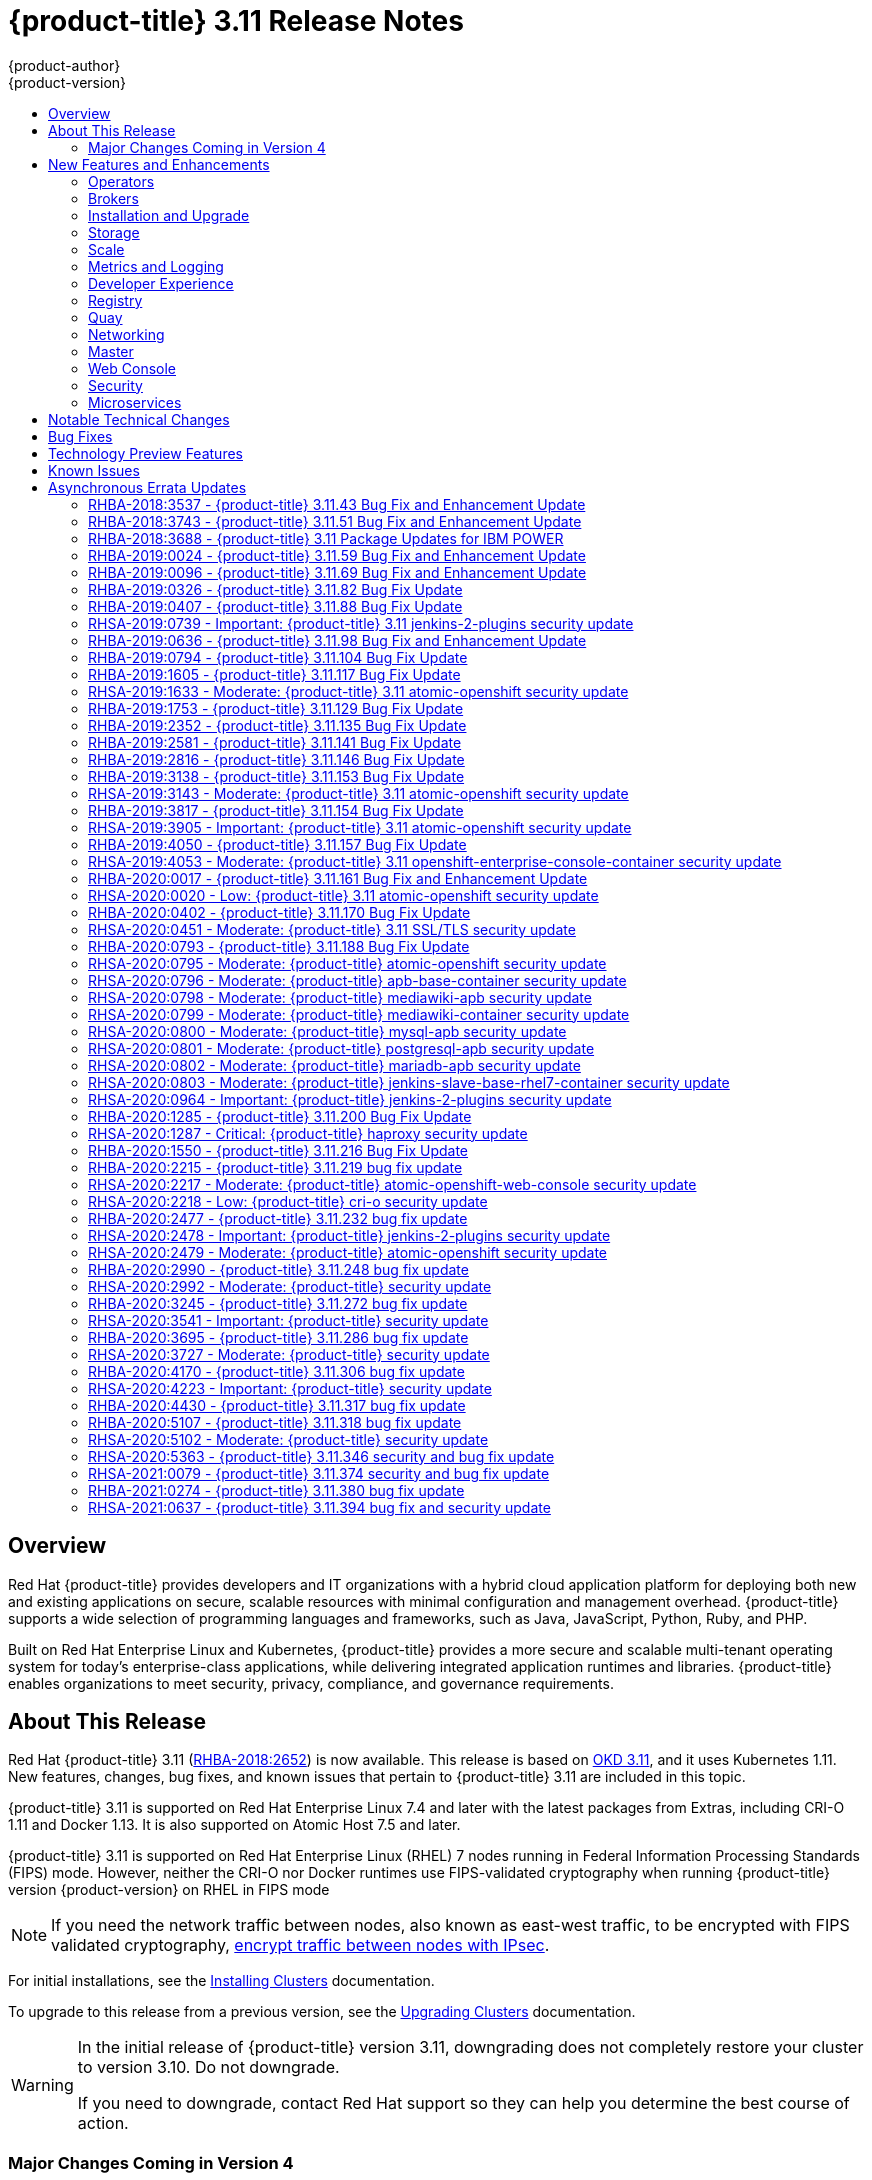 [[release-notes-ocp-3-11-release-notes]]
= {product-title} 3.11 Release Notes
{product-author}
{product-version}
:data-uri:
:icons:
:experimental:
:toc: macro
:toc-title:
:prewrap!:

toc::[]

== Overview

Red Hat {product-title} provides developers and IT organizations with a hybrid
cloud application platform for deploying both new and existing applications on
secure, scalable resources with minimal configuration and management overhead.
{product-title} supports a wide selection of programming languages and
frameworks, such as Java, JavaScript, Python, Ruby, and PHP.

Built on Red Hat Enterprise Linux and Kubernetes, {product-title}
provides a more secure and scalable multi-tenant operating system for today’s
enterprise-class applications, while delivering integrated application runtimes
and libraries. {product-title} enables organizations to meet security, privacy,
compliance, and governance requirements.

[[ocp-311-about-this-release]]
== About This Release

Red Hat {product-title} 3.11
(link:https://access.redhat.com/errata/RHBA-2018:2652[RHBA-2018:2652]) is now
available. This release is based on
link:https://github.com/openshift/origin/releases/tag/v3.11.0[OKD 3.11],
and it uses Kubernetes 1.11. New features, changes, bug fixes, and known issues
that pertain to {product-title} 3.11 are included in this topic.

{product-title} 3.11 is supported on Red Hat Enterprise Linux 7.4 and later with
the latest packages from Extras, including CRI-O 1.11 and Docker 1.13. It is
also supported on Atomic Host 7.5 and later.

{product-title} 3.11 is supported on Red Hat Enterprise Linux (RHEL) 7 nodes running in
Federal Information Processing Standards (FIPS) mode. However, neither the CRI-O nor Docker runtimes use FIPS-validated cryptography when running {product-title} version {product-version} on RHEL in FIPS mode

[NOTE]
====
If you need the network traffic between nodes, also known as east-west traffic, to be encrypted with FIPS validated cryptography,
xref:../admin_guide/ipsec.adoc#admin-guide-ipsec[encrypt traffic between nodes with IPsec].
====

For initial installations, see the
xref:../install/index.adoc#install-planning[Installing Clusters] documentation.

To upgrade to this release from a previous version, see the
xref:../upgrading/index.adoc#install-config-upgrading-index[Upgrading Clusters]
documentation.

[WARNING]
====
In the initial release of {product-title} version 3.11, downgrading does not
completely restore your cluster to version 3.10. Do not downgrade.

If you need to downgrade, contact Red Hat support so they can help you determine
the best course of action.
====

[[ocp-311-major-changes-in-40]]
=== Major Changes Coming in Version 4

{product-title} 3.11 is the last release in the 3.x stream. Large changes to the
underlying architecture and installation process are coming in version 4, and
many features will be deprecated.

.Features Deprecated in Version 4
[cols="2",options="header"]
|====
|Feature |Justification

|Hawkular
|Replaced by Prometheus monitoring.

|Cassandra
|Replaced by Prometheus monitoring.

|Heapster
|Replaced by Metrics-Server or Prometheus metrics adapter.

|Atomic Host
|Replaced by Red Hat CoreOS.

|System containers
|Replaced by Red Hat CoreOS.

|projectatomic/docker-1.13 additional search registries
|CRI-O is the default container runtime for 4.x on RHCOS and Red Hat Enterprise Linux.

|`oc adm diagnostics`
|Operator-based diagnostics.

|`oc adm registry`
|Replaced by the registry operator.

|Custom Docker Build Strategy on Builder Pods
|If you want to continue using custom builds, you must replace your Docker
invocations with Podman and Buildah. The custom build strategy will not be
removed, but the functionality will change significantly in {product-title} 4.

|Cockpit
|Replaced by Quay.

|Standalone Registry Installations
|Quay is our enterprise container image registry.

|DNSmasq
|CoreDNS will be the default.

|External etcd nodes
|For 4, etcd is on the cluster always.

|CloudForms OpenShift Provider and Podified CloudForms
|Replaced by built-in management tooling.

|Volume Provisioning via installer
|Replaced by dynamic volumes or, if NFS is required, NFS provisioner.



|xref:../upgrading/blue_green_deployments.adoc#upgrading-blue-green-deployments[blue-green-installation method]
|Ease of upgrade is a core value of 4.

|====

Because of the extent of the changes in {product-title} 4, the product
documentation will also undergo significant changes, including the deprecation
of large amounts of content. New content will be released based on the
architectural changes and updated use cases.

[[ocp-311-new-features-and-enhancements]]
== New Features and Enhancements

This release adds improvements related to the following components and concepts.

[[ocp-311-operators]]
=== Operators

[[ocp-311-operator-lifecycle-manager]]
==== Operator Lifecycle Manager (OLM) (Technology Preview)

This feature is currently in xref:ocp-311-technology-preview[Technology Preview]
and not for production workloads.

The OLM aids cluster administrators in installing, upgrading, and granting
access to Operators running on their cluster:

* Includes a catalog of curated Operators, with the ability to load other Operators into the cluster
* Handles rolling updates of all Operators to new versions
* Supports role-based access control (RBAC) for certain teams to use certain Operators

See
xref:../install_config/installing-operator-framework.adoc#installing-operator-framework[Installing the Operator Framework]
for more information.

[[ocp-311-operator-sdk]]
==== Operator SDK

The Operator SDK is a development tool to jump-start building an Operator with
generated code and a CLI to aid in building, testing, and publishing your
Operator. The Operator SDK:

* Provides tools to get started quickly embedding application business logic into an Operator
* Saves you from doing the work to set up scaffolding to communicate with the Kubernetes API
* Helps run end-to-end tests of your logic on a local or remote cluster
* Is used by Couchbase, MongoDB, Redis and more

See link:https://docs.okd.io/latest/operators/osdk-getting-started.html[Getting started with the Operator SDK]
in OKD documentation for more information and walkthroughs.

[[ocp-311-brokers]]
=== Brokers

Brokers mediate service requests in the Service Catalog. The goal is for you to initiate the request and for the system to fulfill the request in an automated fashion.

[[ocp-311-automation-broker-ansible]]
==== {product-title} Automation Broker Integration with Ansible Galaxy

The Automation Broker manages applications defined in Ansible Playbook Bundles (APB). {product-title} 3.11 includes support for discovering and running APB sources published to Ansible Galaxy from the {product-title} Automation Broker.

See xref:../architecture/service_catalog/ansible_service_broker.adoc#arch-ansible-service-broker[OpenShift Automation Broker] for more information.

[[ocp-311-broker-support-authenticated-registries]]
==== Broker Support for Authenticated Registries

The Red Hat Container Catalog is moving from `registry.access.redhat.com` to
`registry.redhat.io`. `registry.redhat.io` requires authentication for access to
images and hosted content on {product-title}.

{product-title} 3.11 adds support for authenticated
registries. The broker uses `cluster-wide` as the default setting for registry
authentication credentials. You can define `oreg_auth_user` and
`oreg_auth_password` in the inventory file to configure the credentials.

[[ocp-311-service-catalog-namespaced-brokers]]
==== Service Catalog Namespaced Brokers

The Service Catalog added support for namespaced brokers in addition to the
previous cluster scoped behavior. This means you can register the broker with
the service catalog as either a cluster-scoped `ClusterServiceBroker` or a
namespace-scoped `ServiceBroker` kind. Depending on the broker's scope, its
services and plans are available to the entire cluster or scoped to a specific
namespace. When installing the broker, you can set the `kind` argument as
`ServiceBroker` (namespace-specific) or `ClusterServiceBroker` (cluster-wide).

[[ocp-311-installtion-and-upgrade]]
=== Installation and Upgrade

[[ocp-311-checks-for-expiring-certificates]]
==== Checks for Expiring Certificates During Upgrade

In {product-title} 3.11, `openshift_certificate_expiry_warning_days`, which
indicates the amount of time the auto-generated certificates must be valid for
an upgrade to proceed, is added.

Additionally, `openshift_certificate_expiry_fail_on_warn` is added, which
determines whether the upgrade fails if the auto-generated certificates are not
valid for the period specified by the
`openshift_certificate_expiry_warning_days` parameter.

See
xref:../install/configuring_inventory_file.adoc#install-config-configuring-inventory-file[Configuring
Your Inventory File] for more information.

[[ocp-311-support-for-ansible-2-9]]
==== Support for Ansible 2.9

Although the minimum version of Ansible required for {product-title} 3.11 to run
playbooks is 2.5.7, `openshift-ansible` now requires Ansible 2.9 for both installation of
{product-title} 3.11 and upgrading from version 3.10.

On both master and node, use `subscription-manager` to
enable the repositories that are necessary to install {product-title}
using Ansible 2.9. For example:

----
$ subscription-manager repos --enable="rhel-7-server-rpms" \
    --enable="rhel-7-server-extras-rpms" \
    --enable="rhel-7-server-ose-3.11-rpms" \
    --enable="rhel-7-server-ansible-2.9-rpms"
----

[[ocp-311-registry-auth-credentials-required]]
==== Registry Auth Credentials Are Now Required

Registry auth credentials are now required for {product-title} so that images
and metadata can be pulled from an authenticated registry, registry.redhat.io.

Registry auth credentials are required prior to installing  and upgrading when:

* `openshift_deployment_type` == `‘openshift-enterprise’`
* `oreg_url` == `‘registry.redhat.io’` or undefined

To configure authentication, `oreg_auth_user` and
`oreg_auth_password` must be defined in the inventory file.

Pods can also be allowed to reference images from other secure registries.

See xref:../dev_guide/managing_images.adoc#private-registries[Importing Images
from Private Registries] for more information.

[[ocp-311-customer-installations-are-logged]]
==== Customer Installations Are Now logged

Ansible configuration is now updated to ensure {product-title} installations are
logged by default.

The Ansible configuration parameter `log_path` is now defined. Users must be in
the *_/usr/share/ansible/openshift-ansible_* directory prior to running any
playbooks.

[[ocp-311-cluster-logging-upgrade]]
==== Cluster Logging Update Retains Kibana Proxy Values

When updating to the {product-title} version 3.11.141 or higher, the update automatically
takes the PROXY values from the inventory file and updates the Kibana deployment configuration directly.

[[ocp-311-storage]]
=== Storage

[[ocp-311-openshift-container-storage]]
==== OpenShift Container Storage

link:https://access.redhat.com/documentation/en-us/red_hat_openshift_container_storage/3.11/[OpenShift
Container Storage] (OCS) provides software defined storage as a container for
use with {product-title}. Use OCS to define
xref:../architecture/additional_concepts/storage.adoc#types-of-persistent-volumes[persistent
volumes] (PV) for use with your containers.
(link:https://bugzilla.redhat.com/show_bug.cgi?id=1645358[*BZ#1645358*])


[[ocp-311-container-storage-Interface]]
==== Container Storage Interface (Technology Preview)

This feature is currently in xref:ocp-311-technology-preview[Technology Preview] and not for production workloads.

CSI allows {product-title} to consume storage from storage backends that
implement the link:https://github.com/container-storage-interface/spec[CSI
interface] as
xref:../architecture/additional_concepts/storage.adoc#architecture-additional-concepts-storage[persistent
storage].

See
xref:../install_config/persistent_storage/persistent_storage_csi.adoc#install-config-persistent-storage-persistent-storage-csi[Persistent
Storage Using Container Storage Interface (CSI)] for more information.

[[ocp-311-local-ephemeral-storage]]
==== Protection of Local Ephemeral Storage (Technology Preview)

This feature is currently in xref:ocp-311-technology-preview[Technology Preview]
and not for production workloads.

You can now control the use of the local ephemeral storage feature on your
nodes. This helps prevent users from exhausting node local storage with their
pods and other pods that happen to be on the same node.

This feature is disabled by default. If enabled, the {product-title} cluster
uses ephemeral storage to store information that does not need to persist after
the cluster is destroyed.

See
xref:../install_config/configuring_ephemeral.adoc#install-config-configuring-ephemeral-storage[Configuring
Ephemeral Storage] for more information.

[[ocp-311-pv-provisioning-using-openstack-manilla]]
==== Persistent Volume (PV) Provisioning Using OpenStack Manila (Technology Preview)

This feature is currently in xref:ocp-311-technology-preview[Technology Preview]
and not for production workloads.

{product-title} is capable of provisioning PVs using the
link:https://wiki.openstack.org/wiki/Manila[OpenStack Manila] shared file system
service.

See
xref:../install_config/persistent_storage/persistent_storage_manila.adoc#persistent_storage_manila[Persistent
Storage Using OpenStack Manila] for more information.

[[ocp-311-pv-resize]]
==== Persistent Volume (PV) Resize

You can expand PV claims online from {product-title} for GlusterFS by creating a storage class with `allowVolumeExpansion` set to `true`, which causes the following to happen:

. The PVC uses the storage class and submits a claim.
. The PVC specifies a new increased size.
. The underlying PV is resized.

Block storage volume types such as GCE-PD, AWS-EBS, Azure Disk, Cinder, and Ceph
RBD typically require a file system expansion before the additional space of an
expanded volume is usable by pods. Kubernetes takes care of this automatically
whenever the pod or pods referencing your volume are restarted.

Network attached file systems, such as GlusterFS and Azure File, can be expanded
without having to restart the referencing pod, as these systems do not require
unique file system expansion.

See
xref:../dev_guide/expanding_persistent_volumes.adoc#expanding_persistent_volumes[Expanding
Persistent Volumes] for more information.

[[ocp-311-tenant-driven-storage-snapshotting]]
==== Tenant-driven Storage Snapshotting (Technology Preview)

This feature is currently in xref:ocp-311-technology-preview[Technology Preview]
and not for production workloads.

Tenants can now leverage the underlying storage technology backing the PV
assigned to them to make a snapshot of their application data. Tenants can also
now restore a given snapshot from the past to their current application.

You can use an external provisioner to access EBS, GCE pDisk, and hostPath. This
Technology Preview feature has tested EBS and hostPath. The tenant must stop the
pods and start them manually.

To use the external provisioner to access EBS and hostPath:

. The administrator runs an external provisioner for the cluster. These are images from the Red Hat Container Catalog.
. The tenant creates a PV claim and owns a PV from one of the supported storage solutions.
. The administrator must create a new `StorageClass` in the cluster, for example:
+
----
kind: StorageClass
apiVersion: storage.k8s.io/v1
metadata:
  name: snapshot-promoter
provisioner: volumesnapshot.external-storage.k8s.io/snapshot-promoter
----

. The tenant creates a snapshot of a PV claim named `gce-pvc`, and the resulting
snapshot is `snapshot-demo`, for example:
+
----
$ oc create -f snapshot.yaml

apiVersion: volumesnapshot.external-storage.k8s.io/v1
kind: VolumeSnapshot
metadata:
  name: snapshot-demo
  namespace: myns
spec:
  persistentVolumeClaimName: gce-pvc
----

. The pod is restored to that snapshot, for example:
+
----
$ oc create -f restore.yaml
apiVersion: v1
kind: PersistentVolumeClaim
metadata:
  name: snapshot-pv-provisioning-demo
  annotations:
    snapshot.alpha.kubernetes.io/snapshot: snapshot-demo
spec:
  storageClassName: snapshot-promoter
----

[[ocp-311-scale]]
=== Scale

[[ocp-311-scale-cluster-maximums]]
==== Cluster Maximums

Updated guidance around
xref:../scaling_performance/cluster_maximums.adoc#scaling-performance-cluster-maximums[Cluster
Maximums] for {product-title} 3.11 is now available.

*New recommended guidance for master*

For large or dense clusters, the API server might get overloaded because of the
default queries per second (QPS) limits. Edit
*_/etc/origin/master/master-config.yaml_* and double or quadruple the QPS
limits.

See
xref:../scaling_performance/host_practices.adoc#scaling-performance-capacity-host-practices-master[Recommended
Practices for OpenShift Container Platform Master Hosts] for more information.

[[ocp-311-scaling-the-cluster-monitoring-operator]]
==== Scaling the Cluster Monitoring Operator

{product-title} exposes metrics that can be collected and stored in backends by
the
link:https://github.com/openshift/cluster-monitoring-operator[*cluster-monitoring-operator*].
As an {product-title} administrator, you can view system resources, containers,
and component's metrics in one dashboard interface, Grafana.

In {product-title} 3.11, the cluster monitoring operator installation is enabled
by default as `node-role.kubernetes.io/infra=true` in your cluster.  You can
update this by setting `openshift_cluster_monitoring_operator_node_selector` in
the inventory file of your customized node selector.Ensure there is an available
node in your cluster to avoid unexpected failures.

See
xref:../scaling_performance/scaling_cluster_monitoring.adoc#scaling-performance-cluster-monitoring[Scaling
Cluster Monitoring Operator] for capacity planning details.

[[ocp-311-metrics-and-logging]]
=== Metrics and Logging

[[ocp-311-prometheus]]
==== Prometheus Cluster Monitoring

Prometheus cluster monitoring is now fully supported in {product-title} and deployed by default into an {product-title} cluster.

* Query and plot cluster metrics collected by Prometheus.
* Receive notifications from pre-packaged alerts, enabling owners to take corrective actions and start troubleshooting problems.
* View pre-packaged Grafana dashboards for etcd, cluster state, and many other aspects of cluster health.

See xref:../install_config/prometheus_cluster_monitoring.adoc#prometheus-cluster-monitoring[Configuring Prometheus Cluster Monitoring] for more information.

[[ocp-311-elasticsearch-5-kibana-5]]
==== Elasticsearch 5 and Kibana 5

Elasticsearch 5 and Kibana 5 are now available. Kibana dashboards can be saved
and shared between users. Elasticsearch 5 introduces better resource usage and
performance and better resiliency.

Additionally, new numeric types, `half_float` and `scaled_float` are now added.
There are now instant aggregations in Kibana 5, making it faster. There is also
a new API that returns an explanation of why Elasticsearch shards are unassigned.

[[ocp-311-developer-experience]]
=== Developer Experience

[[ocp-311-cli-plug-ins]]
==== CLI Plug-ins (Technology Preview)

This feature is currently in xref:ocp-311-technology-preview[Technology Preview]
and not for production workloads.

Usually called _plug-ins_ or _binary extensions_, this feature allows you to
extend the default set of `oc` commands available and, therefore, allows you to
perform new tasks.

See xref:../cli_reference/extend_cli.adoc#cli-reference-extend-cli[Extending the
CLI] for information on how to install and write extensions for the CLI.

[[ocp-311-configure-build-trigger-without-triggering-immediately]]
==== Configure a Build Trigger Behavior without Triggering a Build Immediately

You can pause an image change trigger to allow multiple changes on the
referenced image stream before a build is started. You can also set the `paused`
attribute to `true` when initially adding an `ImageChangeTrigger` to a
`BuildConfig` to prevent a build from being immediately triggered.

See
xref:../dev_guide/builds/triggering_builds.adoc#image-change-trigger[Triggering
Builds] for more information.

[[ocp-311-more-flexibility-providing-configuration-options-to-builds-using-configmaps]]
==== More Flexibility in Providing Configuration Options to Builds Using ConfigMaps

In some scenarios, build operations require credentials or other configuration
data to access dependent resources, but it is undesirable for that information
to be placed in source control. You can define _input secrets_ and _input
ConfigMaps_ for this purpose.

See xref:../dev_guide/builds/build_inputs.adoc#dev-guide-build-inputs[Build
Inputs] for additional details.

[[ocp-311-kubectl]]
==== kubectl

{product-title} always shipped
link:https://kubernetes.io/docs/reference/kubectl/kubectl/[kubectl] for Linux on
the master’s file system, but it is now available in the
link:https://access.redhat.com/downloads/content/290[`oc` client downloads].


[[ocp-311-registry]]
=== Registry

[[ocp-311-accessing-and-configuring-red-hat-registry]]
==== Accessing and Configuring the Red Hat Registry

All container images available through the Red Hat Container Catalog are hosted
on an image registry, `registry.access.redhat.com`. The Red Hat Container
Catalog is moving from `registry.access.redhat.com` to `registry.redhat.io`. The
new registry, `registry.redhat.io`, requires authentication for access to images
and hosted content on {product-title}. Following the move to the new registry,
the existing registry will be available for a period of time.

See xref:../install_config/configuring_red_hat_registry.adoc#install-config-configuring-red-hat-registry[Authentication Enabled Red Hat Registry]
for more information.


[[ocp-311-quay]]
=== Quay

[[ocp-311-red-hat-quay-registries]]
==== Red Hat Quay Registries
If you need an enterprise quality container image registry, Red Hat Quay is
available both as a hosted service and as software you can install in your own
data center or cloud environment. Advanced registry features in Red Hat Quay
include geo-replication, image scanning, and the ability to roll back images.
Visit the link:https://quay.io[Quay.io] site to set up your own hosted Quay
registry account.

See
xref:../architecture/infrastructure_components/image_registry.adoc#architecture-infrastructure-components-image-registry[Container
Registry] for more information.

[[ocp-311-networking]]
=== Networking

[[ocp-311-kuryr]]
==== Improved {product-title} and Red Hat OpenStack Integration with Kuryr

See xref:../admin_guide/kuryr.adoc#admin-guide-kuryr[Kuryr SDN Administration]
and
xref:../install_config/configuring_kuryrsdn.adoc#install-config-configuring-kuryr-sdn[Configuring
Kuryr SDN] for best practices in {product-title} and Red Hat OpenStack
integration.

[[ocp-311-haproxy-enhancements]]
==== Router (HAProxy) Enhancements

The {product-title} router is the most common way to get traffic into the cluster. The table below lists the {product-title} router (HAProxy) enhancements for 3.11.

.Router (HAProxy) enhancements
|===
|Feature |Feature enhancements |Command syntax

|HTTP/2
|Implements HAProxy router HTTP/2 support (terminating at the router).
|`$ oc set env dc/router ROUTER_ENABLE_HTTP2=true`

|Performance
|Increases the number of threads that can be used by HAProxy to serve more routes.
a| . Scale down the default router and create a new router using two threads:
+
----
$ oc scale dc/router --replicas=0
$ oc adm router myrouter --threads=2 --images='openshift3/ose-haproxy-router:v3.x'
----
. Set a new thread count (for, example `7`) for the HAProxy router:
+
----
$ oc set env dc/myrouter ROUTER_THREADS=7
----

|Dynamic changes
|Implements changes to the HAProxy router without requiring a full router reload.
|`$ oc set env dc/router ROUTER_HAPROXY_CONFIG_MANAGER=true`

|Client SSL/TLS cert validation
|Enables mTLS for route support of older clients/services that do not support
SNI, but where certificate verification is a requirement.
|`$ oc adm router myrouter --mutual-tls-auth=optional --mutual-tls-auth-ca=/root/ca.pem --images="$image"`

|Logs captured by aggregated logging/EFK
|Collects access logs so that Operators can see them.
a| . Create a router with an rsyslog container:
+
----
$ oc adm router myrouter --extended-logging --images='xxxx'
----
. Set the log level:
+
----
$ oc set env dc/myrouter ROUTER_LOG_LEVEL=debug
----
. Check the access logs in the rsyslog container:
+
----
$ oc logs -f myrouter-x-xxxxx -c syslog
----
|===

[[ocp-311-ha-namespace-wide-egress-ip]]
==== HA Namespace-wide Egress IP

Adding basic active/backup HA for project/namespace egress IPs now allows a namespace to have multiple egress IPs hosted on different cluster nodes.

To add basic active/backup HA to an existing project/namepace:

. Add two or more egress IPs to its `netnamespace`:
+
----
$ oc patch netnamespace myproject -p '{"egressIPs":["10.0.0.1","10.0.0.2"]}'
----

. Add the first egress IP to a node in the cluster:
+
----
# oc patch hostsubnet node1 -p '{"egressIPs":["10.0.0.1"]}'
----

. Add the second egress IP to a different node in the cluster:
+
----
# oc patch hostsubnet node2 -p '{"egressIPs":["10.0.0.2"]}'
----

The project/namespace uses the first listed egress IP by default (if available) until that node stops responding, upon which other nodes switch to using the next listed egress IP, and so on. This solution requires greater than or equal to two IPs.

If the original IP eventually comes back, the nodes switch back to using the original egress IP.

See xref:../admin_guide/managing_networking.adoc#enabling-static-ips-for-external-project-traffic[Enabling Static IPs for External Project Traffic] for more information.

[[ocp-311-fully-automatic-namespace-wide-egress-ip]]
==== Fully-automatic Namespace-wide Egress IP

A fully-automatic HA option is now available. Projects/namespaces are
automatically allocated a single egress IP on a node in the cluster, and that IP
is automatically migrated from a failed node to a healthy node.

To enable the fully-automatic HA option:

. Patch one of the cluster nodes with the `egressCIDRs`:
+
----
# oc patch hostsubnet node1 -p '{"egressCIDRs":["10.0.0.0/24"]}'
----

. Create a project/namespace and add a single egress IP to its `netnamespace`:
+
----
# oc patch netnamespace myproject -p '{"egressIPs":["10.0.0.1"]}'
----

[[ocp-311-configurable-vxlan-port]]
==== Configurable VXLAN Port

The {product-title} SDN overlay VXLAN port is now configurable (default is
`4789`). VMware modified the VXLAN port used in the VMware NSX SDN (≥v6.2.3) from `8472` to `4789` to adhere to link:https://tools.ietf.org/html/rfc7348[RFC 7348].

When running the {product-title} SDN overlay on top of VMware's NSX SDN underlay, there is a port conflict since both use the same VXLAN port (`4789`). With a configurable VXLAN port, users can choose the port configuration of the two products, used in combination, for their particular environment.

To configure the VXLAN port:

. Modify the VXLAN port in *_master-config.yaml_* with the new port number (for example, `4889` instead of `4789`):
+
----
vxlanPort: 4889
----

. Delete `clusternetwork` and restart the master API and controller:
+
----
$ oc delete clusternetwork default
$ master-restart api controllers
----

. Restart all SDN pods in the `openshift-sdn` project:
+
----
$ oc delete pod -n openshift-sdn -l app=sdn
----

. Allow the new port on the firewall on all nodes:
+
----
# iptables -i OS_FIREWALL_ALLOW -p udp -m state --state NEW -m udp --dport 4889 -j ACCEPT
----

[[ocp-311-master]]
=== Master

[[ocp-311-pod-priority-and-preemption]]
==== Pod Priority and Preemption

You can enable pod priority and preemption in your cluster. Pod priority
indicates the importance of a pod relative to other pods and queues the pods
based on that priority. Pod preemption allows the cluster to evict, or preempt,
lower-priority pods so that higher-priority pods can be scheduled if there is no
available space on a suitable node. Pod priority also affects the scheduling
order of pods and out-of-resource eviction ordering on the node.

See
xref:../admin_guide/scheduling/priority_preemption.adoc#admin-guide-priority-preemption[Pod
Priority and Preemption] for more information.

[[ocp-311-the-descheduler]]
==== The Descheduler (Technology Preview)

This feature is currently in xref:ocp-311-technology-preview[Technology Preview]
and not for production workloads.

The descheduler moves pods from less desirable nodes to new nodes. Pods can be
moved for various reasons, such as:

* Some nodes are under- or over-utilized.
* The original scheduling decision does not hold true any more, as taints or
labels are added to or removed from nodes, pod/node affinity requirements are
not satisfied any more.
* Some nodes failed and their pods moved to other nodes.
* New nodes are added to clusters.

See
xref:../admin_guide/scheduling/descheduler.adoc#admin-guide-descheduler[Descheduling]
for more information.

[[ocp-311-podman]]
==== Podman (Technology Preview)

This feature is currently in xref:ocp-311-technology-preview[Technology Preview]
and not for production workloads.

Podman is a daemon-less CLI/API for running, managing, and debugging OCI containers and pods. It:

* Is fast and lightweight.
* Leverages runC.
* Provides a syntax for working with containers.
* Has remote management API via Varlink.
* Provides systemd integration and advanced namespace isolation.

For more information, see link:https://blog.openshift.com/crictl-vs-podman/[Crictl Vs Podman].

[[ocp-311-node-problem-detector]]
==== Node Problem Detector (Technology Preview)

This feature is currently in xref:ocp-311-technology-preview[Technology Preview]
and not for production workloads.

The Node Problem Detector monitors the health of your nodes by finding specific problems and reporting these problems to the API server, where external
controllers could take action. The Node Problem Detector is a daemon that runs
on each node as a DaemonSet. The daemon tries to make the cluster aware of node
level faults that should make the node not schedulable. When you start the Node
Problem Detector, you tell it a port over which it should broadcast the issues
it finds. The detector allows you to load sub-daemons to do the data collection.
There are three as of today. Issues found by the problem daemon can be
classified as `NodeCondition`.

The three problem daemons are:

* Kernel Monitor, which monitors the kernel log via journald and reports problems according to regex patterns.
* AbrtAdaptor, which monitors the node for kernel problems and application crashes from journald.
* CustomerPluginMonitor, which allows you to test for any condition and exit on a `0` or `1` should your condition not be met.

See
xref:../admin_guide/node_problem_detector.adoc#admin-guide-node-problem-detector[Node
Problem Detector] for more information.

[[ocp-311-cluster-autoscaling]]
==== Cluster Autoscaling (AWS Only)

You can configure an auto-scaler on your {product-title} cluster in Amazon Web
Services (AWS) to provide elasticity for your application workload. The
auto-scaler ensures that enough nodes are active to run your pods and that the
number of active nodes is proportional to current demand.

See
xref:../admin_guide/cluster-autoscaler.adoc#configuring-cluster-auto-scaler-AWS[Configuring
the cluster auto-scaler in AWS] for more information.

[[ocp-311-web-console]]
=== Web Console

[[ocp-311-cluster-admin-console]]
==== Cluster Administrator Console

{product-title} 3.11 introduces a cluster administrator console tailored toward
application development and cluster administrator personas.

Users have a choice of experience based on their role or technical abilities, including:

* An administrator with Containers as a Service (CaaS) experience and with heavy exposure to Kubernetes.
* An application developer with Platform as a Service (PaaS) experience and standard {product-title} UX.

Sessions are not shared across the consoles, but credentials are.

See
xref:../install/configuring_inventory_file.adoc#configuring-the-admin-console[Configuring
Your Inventory File] for details on configuring the cluster console.

image::311-cluster-console.png[cluster console]

[[ocp-311-visibility-into-nodes]]
==== Visibility into Nodes

{product-title} now has an expanded ability to manage and troubleshoot cluster nodes, for example:

* Node status events are extremely helpful in diagnosing resource pressure and
other failures.
* Runs *node-exporter* as a DaemonSet on all nodes, with a default set of scraped metrics from the *kube-state-metrics* project.
* Metrics are protected by RBAC.
* Those with *cluster-reader* access and above can view metrics.

[[ocp-311-containers-as-a-service]]
==== Containers as a Service
You can view, edit, and delete the following Kubernetes objects:

* Networking
** Routes and ingress
* Storage
** PVs and PV claims
** Storage classes
* Admin
** Projects and namespaces
** Nodes
** Roles and RoleBindings
** CustomResourceDefinition (CRD)

[[ocp-311-access-control-management]]
==== Access Control Management

{product-title} 3.11 includes visual management of the cluster’s RBAC roles and RoleBindings, which allows you to:

* Find users and service accounts with a specific role.
* View cluster-wide or namespaced bindings.
* Visually audit a role’s verbs and objects.

Project administrators can self-manage roles and bindings scoped to their namespace.

[[ocp-311-cluster-wide-event-stream]]
==== Cluster-wide Event Stream

The cluster-wide event stream provides the following ways to help debug events:

* All namespaces are accessible by anyone who can list the namespaces and events.
* Per-namespace is accessible for all project viewers.
* There is an option to filter by category and object type.

image::311-cluster-wide-event-stream.png[cluster-wide event stream]

[[ocp-311-security]]
=== Security

[[ocp-311-control-sharing-pid-namespace-between-containers]]
==== Control Sharing the PID Namespace Between Containers (Technology Preview)

This feature is currently in xref:ocp-311-technology-preview[Technology Preview]
and not for production workloads.

You can use this feature to configure cooperating containers in a pod, such as a
log handler sidecar container, or to troubleshoot container images that do not
include debugging utilities like a shell, for example:

* The feature gate `PodShareProcessNamespace` is set to `false` by default.
* Set `feature-gates=PodShareProcessNamespace=true` in  the API server,
controllers, and kubelet.
* Restart the API server, controller, and node service.
* Create a pod with the specification of `shareProcessNamespace: true`.
* Run `oc create -f <pod spec file>`.

*Caveats*

When the PID namespace is shared between containers:

* Sidecar containers are not isolated.
* Environment variables are visible to all other processes.
* Any `kill all` semantics used within the process are broken.
* Any `exec` processes from other containers show up.

See
xref:../dev_guide/expanding_persistent_volumes.adoc#expanding_persistent_volumes[Expanding
Persistent Volumes] for more information.

[[ocp-311-github-enterprise-added-as-auth-Provider]]
==== GitHub Enterprise Added as Auth Provider

GitHub Enterprise is now an auth provider. OAuth facilitates a token
exchange flow between {product-title} and GitHub or GitHub Enterprise. You can
use the GitHub integration to connect to either GitHub or GitHub Enterprise. For
GitHub Enterprise integrations, you must provide the `hostname` of your instance
and can optionally provide a `ca` certificate bundle to use in requests to the
server.

See xref:../install_config/configuring_authentication.adoc#GitHub[Configuring
Authentication and User Agent] for more information.

[[ocp-311-sspi-connection-support-on-windows]]
==== SSPI Connection Support on Microsoft Windows (Technology Preview)

This feature is currently in xref:ocp-311-technology-preview[Technology Preview]
and not for production workloads.

`oc` now supports the Security Support Provider Interface (SSPI) to allow for
single sign-on (SSO) flows on Windows. If you use the request header identity
provider with a GSSAPI-enabled proxy to connect an Active Directory server to
{product-title}, users can automatically authenticate to {product-title} using
the `oc` command line interface from a domain-joined Windows computer.

See
xref:../install_config/configuring_authentication.adoc#windows-sspi-using-request-header[Configuring
Authentication and User Agent] for more information.

[[ocp-311-microservices]]
=== Microservices

[[ocp-311-red-hat-openshift-service-mesh]]
==== Red Hat OpenShift Service Mesh (Technology Preview)

This feature is currently in xref:ocp-311-technology-preview[Technology Preview] and not for production workloads.

Red Hat OpenShift Service Mesh is a platform that provides behavioral insights and operational control over the service mesh, providing a uniform way to connect, secure, and monitor microservice applications.

The term service mesh is often used to describe the network of microservices that make up applications based on a distributed microservice architecture and the interactions between those microservices. As a service mesh grows in size and complexity, it can become harder to understand and manage.

Based on the open source link:https://istio.io/[Istio] project, Red Hat OpenShift Service Mesh layers transparently onto existing distributed applications, without requiring any changes in the service code.

[NOTE]
====
Installation on OpenShift 3.11 is no longer available. To allow for an increased frequency in features and fixes, OpenShift Service Mesh maintains a release cadence independent from the OpenShift minor version release stream. Red Hat OpenShift Service Mesh has been generally available in a supported version since OpenShift 4.1.
====

[[ocp-311-notable-technical-changes]]
== Notable Technical Changes

{product-title} 3.11 introduces the following notable technical changes.

[discrete]
[[ocp-311-cluster-scoped]]
==== subjectaccessreviews.authorization.openshift.io and resourceaccessreviews.authorization.openshift.io Are Cluster-scoped Only

*_subjectaccessreviews.authorization.openshift.io_* and
*_resourceaccessreviews.authorization.openshift.io_* are now cluster-scoped
only. If you need namespace-scoped requests, use
*_localsubjectaccessreviews.authorization.openshift.io_* and
*_localresourceaccessreviews.authorization.openshift.io_*.

[discrete]
[[ocp-311-scc-new-options]]
==== New SCC options

*No new privs flag*

Security Context Constraints have two new options to manage use of the (Docker)
`no_new_privs` flag to prevent containers from gaining new privileges:

* The `AllowPrivilegeEscalation` flag gates whether or not a user is allowed to set the security context of a container.
* The `DefaultAllowPrivilegeEscalation` flag sets the default for the `allowPrivilegeEscalation` option.

For backward compatibility, the `AllowPrivilegeEscalation` flag defaults to
`allowed`. If that behavior is not desired, this field can be used to default to
`disallow`, while still permitting pods to request `allowPrivilegeEscalation`
explicitly.

*Forbidden and unsafe sysctls options*

Security Context Constraints have two new options to control which sysctl
options can be defined in a pod spec:

* The `forbiddenSysctls` option excludes specific sysctls.
* The `allowedUnsafeSysctls` option controls specific needs such as high performance or real-time application tuning.

All safe sysctls are enabled by default; all unsafe sysctls are disabled by
default and must be manually allowed by the cluster administrator.

[discrete]
[[ocp-311-oc-deploy-removed]]
==== Removed oc deploy Command

The `oc deploy` command is deprecated in {product-title} 3.7. The `oc rollout` command replaces this command.

[discrete]
[[ocp-311-oc-env-and-oc-volume-removed]]
==== Removed oc env and oc volume Commands

The deprecated `oc env` and `oc volume` commands are now removed. Use `oc set
env` and `oc set volume` instead.

[discrete]
[[ocp-311-oc-ex-config-patch-command-removed]]
==== Removed the oc ex config patch Command

The `oc ex config patch` command will be removed in a future release, as the `oc patch` command replaces it.

[discrete]
[[ocp-311-oc-export-deprecated]]
==== oc export Now Deprecated

The `oc export` command is deprecated in {product-title} 3.10. This command will be removed in a future release, as the `oc get --export` command replaces it.

[discrete]
[[ocp-311-oc-types-now-deprecated]]
==== oc types Now Deprecated

In {product-title} 3.11, `oc types` is now deprecated. This command will be
removed in a future release. Use the official documentation instead.

[discrete]
[[ocp-311-pipeline-plugin-now-deprecated]]
====  Pipeline Plug-in Is Deprecated

The {product-title} Pipeline Plug-in is deprecated but continues to work with
{product-title} versions up to version 3.11. For later versions of
{product-title}, either use the `oc` binary directly from your Jenkins
Pipelines or use the {product-title} Client Plug-in.

[discrete]
[[ocp-311-logging-es5]]
====  Logging: Elasticsearch 5

Curator now works with Elasticsearch 5.

See
xref:../install_config/aggregate_logging.adoc#install-config-aggregate-logging[Aggregating
Container Logs] for additional information.

[discrete]
[[ocp-311-hawkular-now-deprecated]]
==== Hawkular Now Deprecated

Hawkular is now deprecated and will be removed in a future release.

[discrete]
[[ocp-311-ocp-uses-registry-redhat-io]]
==== New Registry Source for Red Hat images

Instead of `registry.access.redhat.com`, {product-title} now uses
`registry.redhat.io` as the source of images for version 3.11. For access,
`registry.redhat.io` requires credentials. See xref:../install_config/configuring_red_hat_registry.adoc#install-config-configuring-red-hat-registry[Authentication Enabled Red Hat Registry] for more information.

[discrete]
[[ocp-311-new-storage-driver]]
==== New Storage Driver Recommendation

Red Hat strongly recommends
xref:../scaling_performance/optimizing_storage.adoc#choosing-a-graph-driver[using
the overlayFS storage driver instead of Device Mapper]. For better performance,
use overlayfs2 for Docker engine or overlayFS for CRI-O. Previously, we
recommended using Device Mapper.

[[ocp-311-bug-fixes]]
== Bug Fixes

This release fixes bugs for the following components:

*Builds*

* ConfigMap Build Sources allows you to use ConfigMaps as a build source, which
is transparent and easier to maintain than secrets. ConfigMaps can be injected
into any OpenShift build.
(link:https://bugzilla.redhat.com/show_bug.cgi?id=1540978[*BZ#1540978*])

* Information about out of memory (OOM) killed build pods is propagated to a
build object. This information simplifies debugging and helps you discover what went wrong if appropriate failure reasons are described to the user. A build controller populates the status reason and message correctly when a build pod is OOM killed.
(link:https://bugzilla.redhat.com/show_bug.cgi?id=1596440[*BZ#1596440*])

* The logic for updating the build status waited to update the log snippet
containing the tail of the build log only ran after the build status changed to
the failed state. The build would first transition to a failed state, then get
updated again with the log snippet. This means code watching for the build to
enter a failed state would not see the log snippet value populated initially.
The code is now changed to populate the log snippet field when the build
transitions to failed status, so the build update will contain both the failed
state and the log snippet. Code that watches the build for a transition to the
failed state will see the log snippet as part of the update that transitioned
the build to failed, instead of seeing a subsequent update later.
(link:https://bugzilla.redhat.com/show_bug.cgi?id=1596449[*BZ#1596449*])

* If a job used the `JenkinsPipelineStrategy` build strategy, the prune settings
were ignored. As a result, setting `successfulBuildsHistoryLimit` and
`failedBuildsHistoryLimit` did not correctly prune older jobs. The code has been changed to prune jobs properly.
(link:https://bugzilla.redhat.com/show_bug.cgi?id=1543916[*BZ#1543916*])

*Cloud Compute*

* You can now configure NetworkManager for `dns=none` during installation. This configuration is commonly used when deploying {product-title} on Microsoft Azure, but can also be useful in other scenarios. To configure this, set `openshift_node_dnsmasq_disable_network_manager_dns=true`.
(link:https://bugzilla.redhat.com/show_bug.cgi?id=1535340[*BZ#1535340*])

*Image*

* Previously, because of improper handling of empty image stream updates, updates to an image stream that did not result in a change in tags resulted in a request to the image import API that included no content to be imported, which was invalid and lead to errors in the controller. Now, updates to the image stream that result in no new or updated tags that need to be imported will not result in an import API call. With this fix, invalid requests do not go to the import API, and no errors occur in the controller.
(link:https://bugzilla.redhat.com/show_bug.cgi?id=1613979[*BZ#1613979*])

* Image pruning stopped on encountering any unexpected error while deleting blobs. In the case of an image deletion error, image pruning failed to remove any image object from etcd. Images are now being pruned concurrently in separated jobs. As a result, image pruning does not stop on a single unexpected blob deletion failure.
(link:https://bugzilla.redhat.com/show_bug.cgi?id=1567657[*BZ#1567657*])

*Installer*

* When deploying to AWS, the `build_ami` play failed to clean *_/var/lib/cloud_*. An unclean *_/var/lib/cloud_* directory causes cloud-init to skip execution. Skipping execution causes a newly deployed node to fail to bootstrap and auto-register to {product-title}. This bug fix cleans the *_/var/lib/cloud_* directory during `seal_ami` play.
(link:https://bugzilla.redhat.com/show_bug.cgi?id=1599354[*BZ#1599354*])

* The installer now enables the router's extended route validation by default.
This validation performs additional validation and sanitation of routes' TLS
configuration and certificates. Extended route validation was added to the
router in {product-title} 3.3 and enhanced with certificate sanitation in
{product-title} 3.6. However, the installer did not previously enable extended
route validation. There was initial concern that the validation might be too
strict and reject valid routes and certificates, so it was disabled by default.
But it has been determined to be safe to enable by default on new installs. As a
result, extended route validation is enabled by default on new clusters. It
can be disabled using by setting
`openshift_hosted_router_extended_validation=False` in the Ansible inventory.
Upgrading an existing cluster does *not* enable extended route validation.
(link:https://bugzilla.redhat.com/show_bug.cgi?id=1542711[*BZ#1542711*])

* Without the fully defined *_azure.conf_* file when a load balancer service was
 requested through {product-title}, the load balancer would never fully register
 and provide the external IP address. Now the *_azure.conf_*, with all the
 required variables, allows the load balancer to be deployed and provides the
 external IP address.
(link:https://bugzilla.redhat.com/show_bug.cgi?id=1613546[*BZ#1613546*])

* To facilitate using CRI-O as the container-runtime for {product-title}, update the *_node-config.yaml_* file with the correct endpoint settings. The
`openshift_node_groups` defaults have been extended to include CRI-O variants
for each of the existing default node groups. To use the CRI-O runtime for a
group of compute nodes, use the following inventory variables:
+
** `openshift_use_crio=True`
** `openshift_node_group_name="node-config-compute-crio"`
+
Additionally, to deploy the Docker garbage collector, `docker gc`, the following
variable must be set to `True`. This bug fix changes the previous variable default value from `True` to `False`:
+
** `openshift_crio_enable_docker_gc=True`
(link:https://bugzilla.redhat.com/show_bug.cgi?id=1615884[*BZ#1615884*])

* The *_ansible.cfg_* file distributed with `openshift-ansible` now sets a default log path of *_~/openshift-ansible.log_*. This ensures that logs are written in a predictable location by default. To use the distributed *_ansible.cfg_* file, you must first change directories to
*_/usr/share/ansible/openshift-ansible_* before running Ansible playbooks. This
*_ansible.cfg_* file also sets other options meant to increase the performance
and reliability of `openshift-ansible`.
(link:https://bugzilla.redhat.com/show_bug.cgi?id=1458018[*BZ#1458018*])

* Installing Prometheus in a multi-zone or region cluster using dynamic storage
provisioning causes the Prometheus pod to become unschedulable in some cases.
The Prometheus pod requires three physical volumes: one for the Prometheus
server, one for the Alertmanager, and one for the alert-buffer. In a multi-zone cluster with dynamic storage, it is possible that one or more of these volumes becomes allocated in a different zone than the others. This causes the Prometheus pod to become unschedulable due to each node in the cluster only able to access physical volumes in its own zone. Therefore, no node can run the Prometheus pod and access all three physical volumes. The recommended solution is to create a storage class which restricts volumes to a single zone using the `zone:` parameter, and assigning this storage class to the Prometheus volumes using the Ansible installer inventory variable,
`openshift_prometheus_<COMPONENT>_storage_class=<zone_restricted_storage_class>`. With this workaround, all three volumes get created in the same zone or
region, and the Prometheus pod is automatically scheduled to a node in the
same zone.
(link:https://bugzilla.redhat.com/show_bug.cgi?id=1554921[*BZ#1554921*])

*Logging*

* Previously, the `openshift-ansible installer` only supported `shared_ops` and
`unique` as Kibana index methods. This bug fix allows users in a non-ops EFK
cluster to share the default index in Kibana, to share queries, dashboards, and
so on. (link:https://bugzilla.redhat.com/show_bug.cgi?id=1608984[*BZ#1608984*])

* As part of installing the ES5 stack, users need to create a *_sysctl_* file for the nodes that ES runs on. This bug fix evaluates which nodes/Ansible hosts to run the tasks against.
(link:https://bugzilla.redhat.com/show_bug.cgi?id=1609138[*BZ#1609138*])

* Additional memory is required to support Prometheus metrics and retry queues to avoid periodic restarts from out-of-the-box memory. This bug fix increases
out-of-the-box memory for Fluentd. As a result, Fluentd pods avoid
out-of-the-box memory restarts.
(link:https://bugzilla.redhat.com/show_bug.cgi?id=1590920[*BZ#1590920*])

* Fluentd will now reconnect to Elasticsearch every 100 operations by default. If one Elasticsearch starts before the others in the cluster, the load balancer in the Elasticsearch service will connect to that one and that one only, and so will all of the Fluentd connecting to Elasticsearch. With this enhancement, by having Fluentd reconnect periodically, the load balancer will be able to spread the load evenly among all of the Elasticsearch in the cluster.
(link:https://bugzilla.redhat.com/show_bug.cgi?id=1489533[*BZ#1489533*])

* The rubygem ffi 1.9.25 reverted a patch, which allowed it to work on systems
with SELinux `deny_execmem=1`. This cases Fluentd to crash. This bug fix reverts
the patch reversion and, as a result, Fluentd does not crash when using SELinux
`deny_execmem=1`.
(link:https://bugzilla.redhat.com/show_bug.cgi?id=1628407[*BZ#1628407*])

*Management Console*

* The log viewer was not accounting for multi-line or partial line responses. If a response contained a multi-line message, it was appended and treated as a single line, causing the line numbers to be incorrect. Similarly, if a partial line were received, it would be treated as a full line, causing longer log lines sometimes to be split into multiple lines, again making the line count incorrect. This bug fix adds logic in the log viewer to account for multi-line and partial line responses. As a result, line numbers are now accurate.
(link:https://bugzilla.redhat.com/show_bug.cgi?id=1607305[*BZ#1607305*])

*Monitoring*

* The `9100` port was blocked on all nodes by default. Prometheus could not scrape the `node_exporter` service running on the other nodes, which listens on port `9100`. This bug fix modifies the firewall configuration to allow incoming TCP traffic for the `9000` - `1000` port range. As a result, Prometheus can now scrape the `node_exporter` services.
(link:https://bugzilla.redhat.com/show_bug.cgi?id=1563888[*BZ#1563888*])

* `node_exporter` starts with the `wifi` collector enabled by default. The `wifi` collector requires SELinux permissions that are not enabled, which causes AVC denials though it does not stop `node_exporter`. This bug fix ensures
`node_exporter` starts with the `wifi` collector being explicitly disabled. As a
result, SELinux no longer reports AVC denials.
(link:https://bugzilla.redhat.com/show_bug.cgi?id=1593211[*BZ#1593211*])

* Uninstalling Prometheus currently deletes the entire `openshift-metrics`
namespace. This has the potential to delete objects which have been created in
the same namespace but are not part of the Prometheus installation. This bug fix changes the uninstall process to delete only the specific objects which were created by the Prometheus install and delete the namespace if there are no remaining objects, which allows Prometheus to be installed and uninstalled while sharing a namespace with other objects.
(link:https://bugzilla.redhat.com/show_bug.cgi?id=1569400[*BZ#1569400*])

*Pod*

* Previously, a Kubernetes bug caused `kubectl drain` to stop when pods returned
an error. With the
link:https://github.com/kubernetes/kubernetes/pull/64896[Kubernetes fix], the
command no longer hangs if pods return an error.
(link:https://bugzilla.redhat.com/show_bug.cgi?id=1586120[*BZ#1586120*])

*Routing*

* Because dnsmasq was exhausting the available file descriptors after the
OpenShift Extended Comformance Tests and the Node Vertical Test, dnsmasq
was hanging and new pods were not being created. A change to the code increases
the maximum number of open file descriptors so the node can pass the tests.
(link:https://bugzilla.redhat.com/show_bug.cgi?id=1608571[*BZ#1608571*])

* If 62 or more IP addresses are specified using an
`haproxy.router.openshift.io/ip_whitelist` annotation on a route, the router
will error due to exceeding the maximum parameters on the command (63). The
router will not reload. The code was changed to use an
overflow map if the there are too many IPs in the whitelist annotation and pass
the map to the HA-proxy ACL.
(link:https://bugzilla.redhat.com/show_bug.cgi?id=1598738[*BZ#1598738*])

* By design, using a route with several services, when configuring a service with `set route-backend` set to `0`, the weight would drop all existing connections and associated end user connections. With this bug fix, a value of `0` means the server will not participate in load-balancing but will still accept persistent connections.
(link:https://bugzilla.redhat.com/show_bug.cgi?id=1584701[*BZ#1584701*])

* Because the liveness and readiness probe could not differentiate between a pod
that was alive and one that was ready, a router with `ROUTER_BIND_PORTS_AFTER_SYNC=true` was reported as failed. This bug fix splits the liveness and readiness probe into separate probes, one for readiness and one for liveness. As a result, a router pod can be alive but not yet ready.
(link:https://bugzilla.redhat.com/show_bug.cgi?id=1550007[*BZ#1550007*])

* When the HAproxy router contains a large number of routes (10,000 or more), the router will not pass the liveness and Readiness due to low performance, which kills the router repeatedly. The root cause of this issue is likely that a
health check cannot be completed within the default readiness and liveness
detection cycle. To prevent this problem, increase the interval of the probes.
(link:https://bugzilla.redhat.com/show_bug.cgi?id=1595513[*BZ#1595513*])

*Service Broker*

* The deprovision process for Ansible Service Broker was not deleting secrets from the *openshift-ansible-service-broker* project. With this bug fix, the code was changed to delete all associated secrets upon Ansible Service Broker deprovisioning.
(link:https://bugzilla.redhat.com/show_bug.cgi?id=1585951[*BZ#1585951*])

* Previously, the broker's reconciliation feature would delete its image
references before getting the updated information from the registry, and there
would be a period before the records appeared in the broker's data store
while other jobs were still running. The reconciliation feature was redesigned
to do an in-place update for items that have changed. For items removed from the registry, the broker deletes only those not already provisioned. It will also mark those items for deletion, which filters them out of the UI, preventing future provisions of those items. As a result, the broker’s reconciliation feature makes provisioning and deprovisioning more resilient to registry changes.
(link:https://bugzilla.redhat.com/show_bug.cgi?id=1577810[*BZ#1577810*])

* Previously, users would see an error message when an item was not found, even if
it is normal not to be found. As a result, successful jobs might have an error
message logged, causing the user concern that there might be a problem when
there was none. The logging level of the message has now been changed from `error` to `debug`, because the message is still useful for debugging purposes, but not useful for a production installation, which usually has the level set to `info` or higher. As a result, users will not see an error message when the instance is not found unless there was an actual problem.
(link:https://bugzilla.redhat.com/show_bug.cgi?id=1583587[*BZ#1583587*])

* If the cluster is not running or is not reachable, the `svcat version` command resulted in an error. The code has been changed to always report the client version, and if the server is reachable, it then reports the server version.
(link:https://bugzilla.redhat.com/show_bug.cgi?id=1585127[*BZ#1585127*])

* In some scenarios, using the `svcat deprovision <service-instance-name> --wait` command sometimes resulted in the `svcat` command terminating with a panic error. When this happened, the `deprovision` command got executed, and the program then encountered a code bug when attempting to wait for the instance to be fully deprovisioned. This issue is now resolved.
(link:https://bugzilla.redhat.com/show_bug.cgi?id=1595065[*BZ#1595065*])

*Storage*

* Previously, because the kubelet system containers could not write to the
*_/var/lib/iscsi_* directory, iSCSI volumes could not be attached. Now, you can
mount the host *_/var/lib/iscsi_* into the kubelet system container so that
iSCSI volumes can be attached.
(link:https://bugzilla.redhat.com/show_bug.cgi?id=1598271[*BZ#1598271*])

[[ocp-311-technology-preview]]
== Technology Preview Features

Some features in this release are currently in Technology Preview. These
experimental features are not intended for production use. Please note the
following scope of support on the Red Hat Customer Portal for these features:

link:https://access.redhat.com/support/offerings/techpreview[Technology Preview
Features Support Scope]

In the table below, features marked *TP* indicate _Technology Preview_ and
features marked *GA* indicate _General Availability_.

.Technology Preview Tracker
[cols="4",options="header"]
|====
|Feature |OCP 3.9 |OCP 3.10 |OCP 3.11

|xref:ocp-311-prometheus[Prometheus Cluster Monitoring]
|TP
|TP
|GA

|xref:../install_config/persistent_storage/persistent_storage_local.adoc#install-config-persistent-storage-persistent-storage-local[Local Storage Persistent Volumes]
|TP
|TP
|TP

|CRI-O for runtime pods
|GA
|GA* footnoteref:disclaimer[Features marked with `*` indicate delivery in a z-stream patch.]
|GA

|xref:ocp-311-tenant-driven-storage-snapshotting[Tenant Driven Snapshotting]
|TP
|TP
|TP

|xref:ocp-311-cli-plug-ins[`oc` CLI Plug-ins]
|TP
|TP
|TP

|Service Catalog
|GA
|GA
|GA

|xref:../architecture/service_catalog/template_service_broker.adoc#arch-template-service-broker[Template Service Broker]
|GA
|GA
|GA

|xref:../architecture/service_catalog/ansible_service_broker.adoc#arch-ansible-service-broker[OpenShift Automation Broker]
|GA
|GA
|GA

|xref:../admin_guide/managing_networking.adoc#admin-guide-networking-networkpolicy[Network Policy]
|GA
|GA
|GA

|Service Catalog Initial Experience
|GA
|GA
|GA

|New Add Project Flow
|GA
|GA
|GA

|Search Catalog
|GA
|GA
|GA

|CFME Installer
|GA
|GA
|GA

|xref:../dev_guide/cron_jobs.adoc#dev-guide-cron-jobs[Cron Jobs]
|GA
|GA
|GA

|xref:../dev_guide/deployments/kubernetes_deployments.adoc#dev-guide-kubernetes-deployments-support[Kubernetes Deployments]
|GA
|GA
|GA

|StatefulSets
|GA
|GA
|GA

|xref:../admin_guide/quota.adoc#limited-resources-quota[Explicit Quota]
|GA
|GA
|GA

|xref:../architecture/additional_concepts/storage.adoc#pv-mount-options[Mount Options]
|
|GA
|GA

|System Containers for Docker, CRI-O
|Dropped
|-
|-

|xref:../install/running_install.adoc#running-the-advanced-installation-system-container[Installing from a System Container]
|GA
|GA
|GA

|Hawkular Agent
|-
|-
|-

|Pod PreSets
|-
|-
|-

|xref:../admin_guide/overcommit.adoc#configuring-reserve-resources[experimental-qos-reserved]
|TP
|TP
|TP

|xref:../admin_guide/sysctls.adoc#admin-guide-sysctls[Pod sysctls]
|TP
|TP
|TP

|xref:../install_config/master_node_configuration.adoc#master-node-config-audit-config[Central Audit]
|GA
|GA
|GA

|xref:../admin_guide/managing_networking.adoc#enabling-static-ips-for-external-project-traffic[Static IPs for External Project Traffic]
|GA
|GA
|GA

|xref:../dev_guide/templates.adoc#waiting-for-template-readiness[Template Completion Detection]
|GA
|GA
|GA

|xref:../cli_reference/basic_cli_operations.adoc#object-types[`replicaSet`]
|GA
|GA
|GA

|xref:../install_config/aggregate_logging.adoc#aggregated-fluentd[Mux]
|TP
|TP
|TP

|Clustered MongoDB Template
|-
|-
|-

|Clustered MySQL Template
|-
|-
|-

|xref:../dev_guide/managing_images.adoc#using-is-with-k8s[Image Streams with Kubernetes Resources]
|GA
|GA
|GA

|xref:../dev_guide/device_manager.adoc#using-device-manager[Device Manager]
|TP
|GA
|GA

|xref:ocp-311-pv-resize[Persistent Volume Resize]
|TP
|TP
|GA

|xref:../scaling_performance/managing_hugepages.adoc#scaling-performance-managing-huge-pages[Huge Pages]
|TP
|GA
|GA

|xref:../scaling_performance/using_cpu_manager.adoc#scaling-performance-using-cpu-manager[CPU Manager]
|TP
|GA
|GA

|xref:../dev_guide/device_plugins.adoc#using-device-plugins[Device Plug-ins]
|TP
|GA
|GA

|syslog Output Plug-in for Fluentd
|GA
|GA
|GA

|xref:ocp-311-container-storage-Interface[Container Storage Interface (CSI)]
|-
|TP
|TP

|xref:ocp-311-pv-provisioning-using-openstack-manilla[Persistent Volume (PV) Provisioning Using OpenStack Manila]
|-
|TP
|TP

|xref:ocp-311-node-problem-detector[Node Problem Detector]
|-
|TP
|TP

|xref:ocp-311-local-ephemeral-storage[Protection of Local Ephemeral Storage]
|-
|TP
|TP

|xref:ocp-311-the-descheduler[Descheduler]
|-
|TP
|TP

|xref:ocp-311-podman[Podman]
|-
|TP
|TP

|xref:ocp-311-kuryr[Kuryr CNI Plug-in]
|-
|TP
|xref:ocp-3-11-88[GA*] footnoteref:disclaimer[]

|xref:ocp-311-control-sharing-pid-namespace-between-containers[Sharing Control of the PID Namespace]
|-
|TP
|TP

|xref:ocp-311-cluster-admin-console[Cluster Administrator console]
|-
|-
|GA

|xref:ocp-311-cluster-autoscaling[Cluster Autoscaling (AWS Only)]
|-
|-
|GA

|xref:../dev_guide/pod_autoscaling.html#pod-autoscaling-memory[Autoscaling for Memory Utilization]
|TP
|TP
|TP

|xref:ocp-311-operator-lifecycle-manager[Operator Lifecycle Manager]
|-
|-
|TP

|xref:ocp-311-red-hat-openshift-service-mesh[Red Hat OpenShift Service Mesh]
|-
|-
|TP

|Multi-stage builds in Dockerfiles managed by the image builder
|-
|-
|TP

|====

[[ocp-311-known-issues]]
== Known Issues

* Due to a change in the authentication for the Kibana web console, you must log
back into the console after an upgrade and every 168 hours after initial login.
The Kibana console has migrated to *oauth-proxy*.
(link:https://bugzilla.redhat.com/show_bug.cgi?id=1614255[*BZ#1614255*])

* A Fluentd dependency on a systemd library is not releasing file handles.
Therefore, the host eventually runs out of file handles. As a workaround,
periodically recycle Fluentd to force the process to release unused file
handles. See link:https://access.redhat.com/solutions/3958661[Resolving Fluentd
journald File Locking Issues] for more information on resolving this issue.
(link:https://bugzilla.redhat.com/show_bug.cgi?id=1664744[*BZ#1664744*])

[[ocp-311-asynchronous-errata-updates]]
== Asynchronous Errata Updates

Security, bug fix, and enhancement updates for {product-title} 3.11 are released
as asynchronous errata through the Red Hat Network. All {product-title} 3.11
errata is https://access.redhat.com/downloads/content/290/[available on the Red
Hat Customer Portal]. See the
https://access.redhat.com/support/policy/updates/openshift[{product-title}
Life Cycle] for more information about asynchronous errata.

Red Hat Customer Portal users can enable errata notifications in the account
settings for Red Hat Subscription Management (RHSM). When errata notifications
are enabled, users are notified via email whenever new errata relevant to their
registered systems are released.

[NOTE]
====
Red Hat Customer Portal user accounts must have systems registered and consuming
{product-title} entitlements for {product-title} errata notification
emails to generate.
====

This section will continue to be updated over time to provide notes on
enhancements and bug fixes for future asynchronous errata releases of
{product-title} 3.11. Versioned asynchronous releases, for example with the form
{product-title} 3.11.z, will be detailed in subsections. In addition, releases
in which the errata text cannot fit in the space provided by the advisory will
be detailed in subsections that follow.

[IMPORTANT]
====
For any {product-title} release, always review the instructions on
xref:../upgrading/index.adoc#install-config-upgrading-index[upgrading your cluster] properly.
====

[[ocp-3-11-43]]
=== RHBA-2018:3537 - {product-title} 3.11.43 Bug Fix and Enhancement Update

Issued: 2018-11-19

{product-title} release 3.11.43 is now available. The list of packages and
bug fixes included in the update are documented in the
link:https://access.redhat.com/errata/RHBA-2018:3537[RHBA-2018:3537] advisory.
The container images included in the update are provided by the
link:https://access.redhat.com/errata/RHBA-2018:3536[RHBA-2018:3536] advisory.

Space precluded documenting all of the bug fixes and enhancements for this
release in the advisory. See the following sections for notes on upgrading and
details on the bug fixes and enhancements included in this release.

[[ocp-3-11-43-bug-fixes]]
==== Bug Fixes

* Log messages from a CRI-O pod could be split in the middle by nature. As a
result, partial log messages were indexed in the Elasticsearch. The newer
fluent-plugin-concat supports merging the CRI-O style split messages into one,
which is not available for the current fluentd (v0.12) that {product-title}
logging v3.11 uses. The functionality was backported to the fluentd v0.12. With
this bug fix, the CRI-O style split log messages are merged back to the original
full message.
(link:https://bugzilla.redhat.com/show_bug.cgi?id=1552304[*BZ#1552304*])

* The event router intentionally generated duplicate event logs as to not lose
them. The `elasticsearch_genid` plug-in is now extended to `elasticsearch_genid_ext` so
that it takes the `alt_key` and `alt_tag`. If a log message has a tag matched the
`alt_tag` value, it uses the `alt_key` value as the Elasticsearch primary key. You
could specify a field, which is shared among the duplicate events to `alt_key`,
which eliminates the duplicate events from the Elasticsearch.
+
Sample filter using `elasticsearch_genid_ext`:
+
----
        @type elasticsearch_genid_ext
        hash_id_key viaq_msg_id
        alt_key kubernetes.event.metadata.uid
        alt_tags "#{ENV['GENID_ALT_TAG'] || 'kubernetes.var.log.containers.kube-eventrouter-*.** kubernetes.journal.container._default_.kubernetes.event'}"
      </filter>
----
+
With this bug fix, no duplicate event logs are indexed in Elasticsearch.
(link:https://bugzilla.redhat.com/show_bug.cgi?id=1613722[*BZ#1613722*])


* The Netty dependency does not make efficient use of the heap. Therefore,
Elasticsearch begins to fail on the network layer at a high logging volume. With
this bug fix, the Netty recycler is disabled and Elasticsearch is more efficient
in processing connections.
(link:https://bugzilla.redhat.com/show_bug.cgi?id=1627086[*BZ#1627086*])

* The installer did not parameterize the configmap used by the Elasticsearch pods.
The operations Elasticsearch pods used the configmap of the non-operations
Elasticsearch pods. Parameterize the template used by the installer so that the
pods use the `logging-es-ops` configmap.
(link:https://bugzilla.redhat.com/show_bug.cgi?id=1627689[*BZ#1627689*])

* When using docker with the journald log driver, all container logs, including
system and plain docker container logs, are logged to the journal, and read by
fluentd. Consequently, fluentd does not know how to handle these non-Kubernetes
container logs and throws exceptions. Treat non-Kubernetes container logs as
logs from other system services (for example, send them to the operations
index). Logs from non-Kubernetes containers are now indexed correctly and do not
cause any errors.
(link:https://bugzilla.redhat.com/show_bug.cgi?id=1632364[*BZ#1632364*])

* When using docker with log-driver journald, the setting in
*_/etc/sysconfig/docker_* has changed to use `--log-driver` journald instead of
`--log-driver=journald`. Fluentd cannot detect that journald is being used, so
assumes `json-file`, and cannot read any Kubernetes metadata because it does not
look for the journald `CONTAINER_NAME` field.  This results in a lot of fluentd
errors. Change the way Fluentd detects the docker log driver so that it looks
for `--log-driver` journald in addition to `--log-driver=journald`. Fluentd can
now detect the docker log driver, and can correctly process Kubernetes container
logs.
(link:https://bugzilla.redhat.com/show_bug.cgi?id=1632648[*BZ#1632648*])

* When fluentd is configured as the combination of collectors and MUX, event logs
from the event were supposed to be processed by MUX, not by the collector for
the both `MUX_CLIENT_MODE` maximal and minimal. This is because if an event log
is formatted in the collector (and the event record is put under the Kubernetes
key), the log is forwarded to MUX and passed to the k8s-meta plug-in there and
the existing Kubernetes record is overwritten. It wiped out the event
information from the log.
+
*Fix 1*:
To avoid the replacement, if the log is from event router, the tag is rewritten
to `${tag}.raw` in *_input-post-forward-mux.conf_*, which makes the log treated
in the `MUX_CLIENT_MODE=minimal way`.
+
*Fix 2*:
There was another bug in Ansible. That is, the environment variable
`TRANSFORM_EVENTS` was not set in MUX even if
`openshift_logging_install_eventrouter` is set to `true`.
+
With these two bug fixes, the event logs are correctly logged when MUX is
configured with `MUX_CLIENT_MODE=maximal` as well as minimal.
(link:https://bugzilla.redhat.com/show_bug.cgi?id=1632895[*BZ#1632895*])

* In {product-title} 3.10 and newer, the API server runs as a static pod and only
mounted *_/etc/origin/master_* and *_/var/lib/origin_* inside that pod. CAs
trusted by the host were not trusted by the API server. The API server pod
definition now mounts *_/etc/pki_* into the pod. The API server now trusted all
certificate authorities trusted by the host including those defined by the
installer variable `openshift_additional_ca`. This can be used to import image
streams from a registry verified by a private CA.
(link:https://bugzilla.redhat.com/show_bug.cgi?id=1641657[*BZ#1641657*])

* The OSB Client Library used by the Service Catalog controller pod was not
closing and freeing TCP connections used to communicate with brokers. Over a
period of time, many TCP connections would remain open and eventually the
communication between the Service Catalog controller and brokers would fail.
Additionally, the pod would become unresponsive. Reuse the TCP connection when
using the OSB Client Library.
(link:https://bugzilla.redhat.com/show_bug.cgi?id=1641796[*BZ#1641796*])

* An unnecessarily short timeout resulted in a failure to reuse artifacts from a
previous build when incremental builds were selected with S2I. This could occur
when the size of the artifacts being reused was particularly large or the host
system was running particularly slowly. Invalid artifacts could be used in a
subsequent build, or artifacts would be recreated instead of reused resulting in
performance degradation. With this bug fix, the timeout is increased to a
sufficiently large value to avoid this problem. Artifact reuse should no longer
timeout.
(link:https://bugzilla.redhat.com/show_bug.cgi?id=1642350[*BZ#1642350*])

* The Automation Broker always created a network policy to give the transient
namespace access to the target namespace. Adding a network policy to a namespace
that does not have any other network policies in place causes the namespace to
be locked down to the newly created policy. Before the network policy,
everything was open and namespaces could communicate with each other. The
Automation Broker now looks to see if there are any network policies in place
for the target namespace. If there are none, the broker will not create a new
network policy. The broker will assume that things are open enough to allow the
transient namespace we create to communicate with the target namespace. The
broker will still create a network policy giving the transient namespace access
to the target namespace, if there are other network policies in place for the
target namespace. This bug fix allows the broker to perform the APB actions
without affecting existing services running on the target namespace.
(link:https://bugzilla.redhat.com/show_bug.cgi?id=1643301[*BZ#1643301*])

* Previously, the cluster console in {product-title} 3.11 would always show the
value `0` for the crashlooping pods count on the cluster status page, even when
there were crashlooping pods. The problem is now fixed and the count now
accurately reflects the count for the selected projects.
(link:https://bugzilla.redhat.com/show_bug.cgi?id=1643948[*BZ#1643948*])

[[ocp-3-11-43-upgrading]]
==== Upgrading

To upgrade an existing {product-title} 3.10 or 3.11 cluster to this latest
release, see xref:../upgrading/index.adoc#install-config-upgrading-index[Upgrade methods and strategies] for instructions.

[[ocp-3-11-51]]
=== RHBA-2018:3743 - {product-title} 3.11.51 Bug Fix and Enhancement Update

Issued: 2018-12-12

{product-title} release 3.11.51 is now available. The list of packages and
bug fixes included in the update are documented in the
link:https://access.redhat.com/errata/RHBA-2018:3743[RHBA-2018:3743] advisory.
The container images included in the update are provided by the
link:https://access.redhat.com/errata/RHBA-2018:3745[RHBA-2018:3745] advisory.

[[ocp-3-11-51-upgrading]]
==== Upgrading

To upgrade an existing {product-title} 3.10 or 3.11 cluster to this latest
release, see xref:../upgrading/index.adoc#install-config-upgrading-index[Upgrade
methods and strategies] for instructions.

[[ocp-3-11-RHBA-2018-3688]]
=== RHBA-2018:3688 - {product-title} 3.11 Package Updates for IBM POWER

Issued: 2018-12-13

{product-title} release 3.11 is now available with updates to packages for ppc64le.
The list of packages and bug fixes included in the update are documented in the
link:https://access.redhat.com/errata/RHBA-2018:3688[RHBA-2018:3688] advisory.

[[ocp-3-11-RHBA-2018-3688-upgrading]]
==== Upgrading

To upgrade an existing {product-title} 3.10 or 3.11 cluster to this latest
release, see xref:../upgrading/index.adoc#install-config-upgrading-index[Upgrade
methods and strategies] for instructions.

[[ocp-3-11-59]]
=== RHBA-2019:0024 - {product-title} 3.11.59 Bug Fix and Enhancement Update

Issued: 2019-01-10

{product-title} release 3.11.59 is now available. The list of packages and
bug fixes included in the update are documented in the
link:https://access.redhat.com/errata/RHBA-2019:0024[RHBA-2019:0024] advisory.
The container images included in the update are provided by the
link:https://access.redhat.com/errata/RHBA-2019:0023[RHBA-2019:0023] advisory.

Space precluded documenting all of the bug fixes and enhancements for this
release in the advisory. See the following sections for notes on upgrading and
details on the bug fixes and enhancements included in this release.

[[ocp-3-11-59-bug-fixes]]
==== Bug Fixes

* The openshift-ansible OpenStack playbook defaulted to the Kuryr-Kubernetes
multi-pool driver, but that functionality was not merged on stable/queens
kuryr-controller. This bug fix adds the option to select the pool driver to use
for versions older than stable/queens. For newer versions, it will suffice with
setting the `kuryr_openstack_pool_driver` to `multi` as described in the
documentation.
(link:https://bugzilla.redhat.com/show_bug.cgi?id=1573128[*BZ#1573128*])

* The Openshift Ansible installer did not check if any CNS are created before
creating a security group. It would create a security group for CNS even when
there were none created. The Openshift Ansible installer now checks that
`openshift_openstack_num_cns` is greater than zero before creating a security
group for CNS. CNS security groups are now only created when there is at least
one CNS created.
(link:https://bugzilla.redhat.com/show_bug.cgi?id=1613438[*BZ#1613438*])

* The ability to leave swap enabled is now removed and the
`openshift_disable_swap` variable is deprecated. This variable was never
publicly documented and was only used internally. Documentation has stated that
system swap should be disabled since version 3.4.
(link:https://bugzilla.redhat.com/show_bug.cgi?id=1623333[*BZ#1623333*])

* An incorrect `etcdctl` command was used during etcd backup for system
containers, causing the etcd backup to fail during upgrade. The etcd system
container is now identified correctly. The upgrade succeeds with etcd in the
system container.
(link:https://bugzilla.redhat.com/show_bug.cgi?id=1625534[*BZ#1625534*])

* During etcd scaleup, facts about the etcd cluster are required in order to add
new hosts. The necessary tasks are now added to ensure those facts are set
before configuring new hosts and, therefore, allow the scale-up to complete as
expected.
(link:https://bugzilla.redhat.com/show_bug.cgi?id=1628201[*BZ#1628201*])

* The default log format for audit was set to `json`. The audit log was always
printed using JSON format. You can now set the log format as specified in the
*_master-config.yaml_* file. The audit log now contains values per the
configured log format.
(link:https://bugzilla.redhat.com/show_bug.cgi?id=1632155[*BZ#1632155*])

* `sync daemonset` did not run on all nodes. The pgrade failed, as some nodes did
not have an annotation set. With this bug fix, `sync daemonset` now tolerates
all taints and runs on all nodes and the upgrade succeeds.
(link:https://bugzilla.redhat.com/show_bug.cgi?id=1635462[*BZ#1635462*])

* `sync daemonset` did not wait a sufficient amount of time for nodes to restart.
The sync DS verification task failed, as nodes did not come up in time. A number
of retries was increased and the install or upgrade now succeeds.
(link:https://bugzilla.redhat.com/show_bug.cgi?id=1636914[*BZ#1636914*])

* A deployment would take longer than some of the infrastructure or API
server-related timeouts. Long-running deployments would fail. The deployer is
now fixed to tolerate long running deployments by re-establishing the watch.
(link:https://bugzilla.redhat.com/show_bug.cgi?id=1638140[*BZ#1638140*])

* Ansible 2.7.0 changed the way variables were passed to roles. Some roles did not
have necessary variables set, resulting in a failed installation. The required
Ansible version is now set to 2.6.5 and the installation succeeds.
(link:https://bugzilla.redhat.com/show_bug.cgi?id=1638699[*BZ#1638699*])

* Node, pod, and control-plane images were not pre-pulled when CRI-O was used.
Tasks timed out, as they included pull time. Images are now pre-pulled when
Docker and CRI-O are used and the installation succeeds.
(link:https://bugzilla.redhat.com/show_bug.cgi?id=1639201[*BZ#1639201*])

* The scale-up playbooks, when used in conjunction with Calico, did not properly
configure the Calico certificate paths causing them to fail. The playbooks have
been updated to ensure that master scale-up with Calico works properly.
(link:https://bugzilla.redhat.com/show_bug.cgi?id=1644416[*BZ#1644416*])

* In some cases, CRI-O was restarted before verifying that the image pre-pull was
finished. Images were not pre-pulled. Now, CRI-O is restarted before image
pre-pull begins and installation succeeds.
(link:https://bugzilla.redhat.com/show_bug.cgi?id=1647288[*BZ#1647288*])

* The CA was not copied to the master config directory when GitHub Enterprise was
used as a identity provider. The API server failed to start without a CA. New
variables, `openshift_master_github_ca` and `openshift_master_github_ca_file`,
were introduced to set the GitHub Enterprise CA and installation now succeeds.
(link:https://bugzilla.redhat.com/show_bug.cgi?id=1647793[*BZ#1647793*])

* The *curator* image was built with the wrong version of the
*python-elasticsearch* package and the *curator* image would not start. Use the
correct version of the *python-elasticsearch* package to build the *curator*
image and the *curator* image works as expected.
(link:https://bugzilla.redhat.com/show_bug.cgi?id=1648453[*BZ#1648453*])

* There was improper evaluation of a user's Kibana index. A minor upgrade in
server version caused an error when the expected configuration object was not as
expected. Its reation was skipped due to the existence of kibana index. Remove a
user's Kiana index, evaluate the stored version against the Kibana version, and
recreate the configuration object if necessary. With this bug fix, users will no
longer see the error.
(link:https://bugzilla.redhat.com/show_bug.cgi?id=1652224[*BZ#1652224*])

* Egress IP-related iptables rules were not recreated if they were deleted. If a
user restarted *firewalld* or *iptables.service* on a node that hosted egress
IPs, then those egress IPs would stop working. Traffic that should have used the
egress IP would use the node's normal IP instead. Egress IP iptables rules are
now recreated if they are removed. Egress IPs now work reliably.
(link:https://bugzilla.redhat.com/show_bug.cgi?id=1653380[*BZ#1653380*])

* A bug in earlier releases of *cluster-logging* introduced Kibana index-patterns
where the title was not properly replaced and was left with the placeholder of
`'$TITLE$'`. As a result, the user sees a permission error of *no permissions for
[indices:data/read/field_caps]*. Remove all index-patterns that have the
bad data, either by upgrading or running:
+
----
$ oc exec -c elasticsearch -n $NS $pod --es_util \
--query=".kibana.*/_delete_by_query?pretty" -d \
"{\"query\":{\"match\":{\"title\":\"*TITLE*\"}}}"
----
+
With this bug fix, the permission error is no longer generated.
(link:https://bugzilla.redhat.com/show_bug.cgi?id=1656086[*BZ#1656086*])

[[ocp-3-11-59-enhancements]]
==== Enhancements

* A new playbook was added to cleanup etcd2 data If the cluster was upgraded from
{product-title} 3.5, it might still carry etcd2 data and use up space. The new
playbook safely removes etcd2 data.
(link:https://bugzilla.redhat.com/show_bug.cgi?id=1514487[*BZ#1514487*])

* A new multi-pool driver is added to Kuryr-Kubernetes to support hybrid
environments where some nodes are bare metal while others are running inside
VMs, therefore having different pod VIF drivers (e.g., *neutron* and *nested-vlan*).
To make use of this new feature, the available configuration mappings for the
different pools and *pod_vif* drivers need to be specified in the *kuryr.conf*
configmap. In addition, the nodes must be annotated with the correct
information about the *pod_vif* to be used. Otherwise, the default one is used.
(link:https://bugzilla.redhat.com/show_bug.cgi?id=1553070[*BZ#1553070*])

* Scale out Ansible playbooks for the OpenStack deployed clusters are now adeded.
When installing OpenShift on top of OpenStack with the OpenStack provisioning
playbooks (`playbooks/openstack/openshift-cluster/provision_install.yml`),
scaling the cluster out required several manual steps such as writing the
inventory by hand and running two extra playbooks. This was more brittle,
required more complex documentation, and did not match the initial deployment
experience. To scale out OpenShift on OpenStack, your can now change the desired
number of nodes and run one of the following playbooks (depending on whether you
want to scale the worker or master nodes):
+
----
playbooks/openstack/openshift-cluster/node-scaleup.yml
playbooks/openstack/openshift-cluster/master-scaleup.yml
----
(link:https://bugzilla.redhat.com/show_bug.cgi?id=1566424[*BZ#1566424*])

* Define the recreate strategy timeout for Elasticsearch. There are examples on
AWS OpenShift clusters where rollout of new Elasticsearch pods fail because the
cluster is having issues attaching storage. Defining a long recreate timeout
allows the cluster more time to attach storage to the new pod. Elasticsearch
pods have more time to restart and experience fewer rollbacks.
(link:https://bugzilla.redhat.com/show_bug.cgi?id=1655675[*BZ#1655675*])

[[ocp-3-11-59-upgrading]]
==== Upgrading

To upgrade an existing {product-title} 3.10 or 3.11 cluster to this latest
release, see xref:../upgrading/index.adoc#install-config-upgrading-index[Upgrade
methods and strategies] for instructions.

[[ocp-3-11-69]]
=== RHBA-2019:0096 - {product-title} 3.11.69 Bug Fix and Enhancement Update

Issued: 2019-01-31

{product-title} release 3.11.69 is now available. The list of packages and
bug fixes included in the update are documented in the
link:https://access.redhat.com/errata/RHBA-2019:0096[RHBA-2019:0096] advisory.
The container images included in the update are provided by the
link:https://access.redhat.com/errata/RHBA-2019:0097[RHBA-2019:0097] advisory.

Space precluded documenting all of the bug fixes and enhancements for this
release in the advisory. See the following sections for notes on upgrading and
details on the bug fixes and enhancements included in this release.

[[ocp-3-11-69-bug-fixes]]
==== Bug Fixes

* The location of the master proxy API changed. Since the MetricsApiProxy
diagnostic uses this endpoint, it broke. The diagnostic was updated to look at
the correct endpoint and it should now work as expected.
(link:https://bugzilla.redhat.com/show_bug.cgi?id=1632983[*BZ#1632983*])

* Pods would not schedule because they did not have free ports. This issue is now
resolved.
(link:https://bugzilla.redhat.com/show_bug.cgi?id=1647674[*BZ#1647674*])

* Bootstrap v3.3.5 contains a Cross-Site Scripting (XSS) vulnerability. The
management console does not allow user input to be displayed via a data-target
attribute. Upgrade Bootstrap to v3.4.0, which fixes the vulnerability. With this
bu fix, the management console is not longer at risk of possible exploit via the
Cross-Site Scripting (XSS) vulnerability in Bootstrap v3.3.5.
(link:https://bugzilla.redhat.com/show_bug.cgi?id=1656438[*BZ#1656438*])

* Improper error checking ignored errors from object creation during template
instantiation. Template instances would report successful instantiation when
some objects in the template failed to be created. Errors on creation are now
properly checked and the template instance will report failure if any object
within it cannot be created.
(link:https://bugzilla.redhat.com/show_bug.cgi?id=1662339[*BZ#1662339*])

* The rsync package was removed from the registry image, so rsync cannot be used
to backup content from the registry container. The rsync package is now added
back to the image and can now be used.
(link:https://bugzilla.redhat.com/show_bug.cgi?id=1664853[*BZ#1664853*])

[[ocp-3-11-69-enhancements]]
==== Enhancements

* This enhancement ensures that OpenShift-on-OpenStack playbook execution will
fail at the prerequisites check if the public net ID is not configured when the
Kuryr SDN is used.
(link:https://bugzilla.redhat.com/show_bug.cgi?id=1579414[*BZ#1579414*])

* You can now control the assignment of floating IP addresses for OpenStack cloud
provisioning. The playbook responsible for creating the OpenStack virtual
servers would always associate a floating IP address with each virtual machine
(each OpenShift node). This had two negative implications:
+
. The OpenShift cluster size was limited by the number of floating IPs available to the OpenStack user.
. All OpenShift nodes were directly accessible from the outside, increasing the potential attack surface.
+
A role-based control over which nodes get floating IPs and which do not is now
introduced. This is controlled by the following inventory variables:
+
* `openshift_openstack_master_floating_ip`
* `openshift_openstack_infra_floating_ip`
* `openshift_openstack_compute_floating_ip`
* `openshift_openstack_load_balancer_floating_ip`
+
They are all boolean and all default to `true`. This allows for use cases such as:
+
* A cluster where all the master and infra nodes have floating IPs but the compute
nodes do not.
* A cluster where none of the nodes have floating IPs, but the load balancers do
(so OpenShift is used through the load balancers, but none of the nodes are
directly accessible).
+
If some of the nodes do not have floating IPs (by setting
`openshift_openstack_compute_floating_ip = false`), the openshift-ansible
playbooks must be run from inside the node network. This is because a server
without a floating IP is only accessible from the network it is in. A common way
to do this is to pre-create the node network and subnet, create a "bastion" host
in it, and run Ansible there:
+
----
$ openstack network create openshift
$ openstack subnet create --subnet-range 192.168.0.0/24 --dns-nameserver 10.20.30.40 --network openshift openshift
$ openstack router create openshift-router
$ openstack router set --external-gateway public openshift-router
$ openstack router add subnet openshift-router openshift
$ openstack server create --wait --image RHEL7 --flavor m1.medium --key-name openshift --network openshift bastion
$ openstack floating ip create public
$ openstack server add floating ip bastion 172.24.4.10
$ ping 172.24.4.10
$ ssh cloud-user@172.24.4.10
----
+
Then, install openshift-ansible and add the following to the inventory
(*_inventory/group_vars/all.yml_*):
+
----
openshift_openstack_node_network_name: openshift
openshift_openstack_router_name: openshift-router
openshift_openstack_node_subnet_name: openshift
openshift_openstack_master_floating_ip: false
openshift_openstack_infra_floating_ip: false
openshift_openstack_compute_floating_ip: false
openshift_openstack_load_balancer_floating_ip: false
----
+
(link:https://bugzilla.redhat.com/show_bug.cgi?id=1611839[*BZ#1611839*])

[[ocp-3-11-69-upgrading]]
==== Upgrading

To upgrade an existing {product-title} 3.10 or 3.11 cluster to this latest
release, see xref:../upgrading/index.adoc#install-config-upgrading-index[Upgrade
methods and strategies] for instructions.

[[ocp-3-11-82]]
=== RHBA-2019:0326 - {product-title} 3.11.82 Bug Fix Update

Issued: 2019-02-20

{product-title} release 3.11.82 is now available. The list of packages and
bug fixes included in the update are documented in the
link:https://access.redhat.com/errata/RHBA-2019:0326[RHBA-2019:0326] advisory.
The container images included in the update are provided by the
link:https://access.redhat.com/errata/RHBA-2019:0327[RHBA-2019:0327] advisory.

Space precluded documenting all of the bug fixes and enhancements for this
release in the advisory. See the following sections for notes on upgrading and
details on the bug fixes and enhancements included in this release.

[[ocp-3-11-82-bug-fixes]]
==== Bug Fixes

* All Docker related packages are not removed during the uninstall process.Docker is not re-installed properly during installation, causing Docker CLI tasks to fail. With this bug fix, all related Docker packages to uninstall are now added. Re-installation succeeds after running the uninstall playbook.
(link:https://bugzilla.redhat.com/show_bug.cgi?id=1635254[*BZ#1635254*])

* Polling of quotas resulted in undesirable toast notifications. Now, quota polling errors are suppressed and users no longer see these notifications.
(link:https://bugzilla.redhat.com/show_bug.cgi?id=1651090[*BZ#1651090*])

* Previously, running the install playbook multiple times with no changes to the cluster console configuration could cause the cluster console login to stop working. The underlying problem has been fixed, and now running the playbook more than once will correctly roll out a new console deployment. This problem can be worked around without the installer fix by manually deleting the console pods using the command:
+
----
$ oc delete --all pods -n openshift-console
----
(link:https://bugzilla.redhat.com/show_bug.cgi?id=1651632[*BZ#1651632*])

* Certain certificate expiry check playbooks did not call properly initialization functions resulting in an error. Those playbooks have been updated to avoid this problem.
(link:https://bugzilla.redhat.com/show_bug.cgi?id=1655183[*BZ#1655183*])

* The OpenShift SDN/OVS DaemonSets were upgraded during control plane
upgrades with an `updateStrategy` of `RollingUpdate`, an upgrade of the
pods in the entire cluster was performed. This caused unexpected network
and application outages on nodes. This bug changed the `updateStrategy` for
SDN/OVS pods to `OnDelete` in the template, affecting only new
installations. Control plane upgrade tasks were added to modify SDN/OVS
daemonsets to use `OnDelete` `updateStrategy`. Node upgrade tasks were
added to delete all SDN/OVS pods while nodes are drained. Network outages
for nodes should only occur during the node upgrade when nodes are drained.
(link:https://bugzilla.redhat.com/show_bug.cgi?id=1657019[*BZ#1657019*])

* Previously, the 3.11 admin console did not correctly display whether a storage class was the default storage class, as it was checking an out-of-date annotation value. The admin console has been updated to use the `storageclass.kubernetes.io/is-default-class=true` annotation, and service classes are now properly marked as default when that value is set.
(link:https://bugzilla.redhat.com/show_bug.cgi?id=1659976[*BZ#1659976*])

* A changed introduced in Kubernetes 1.11 affected nodes with many IP addresses in `vSphere` deployments. Under vSphere, a node hosting several `Egress IPs` or `Router HA` addresses would sporadically lose IP addresses and start using one of the other ones, causing networking problems. Now, if a `node IP` is specified in the node configuration, it will be used correctly, regardless of how many other IP addresses are assigned to the node.
(link:https://bugzilla.redhat.com/show_bug.cgi?id=1666820[*BZ#1666820*])

* A type error in the OpenStack code prevented installation on OpenShift nodes without floating IP addresses. This error has been corrected, and installation proceeds as expected.
(link:https://bugzilla.redhat.com/show_bug.cgi?id=1667270[*BZ#1667270*])

* Certain certificate expiry check playbooks did not call initialization functions properly, resulting in an error. Those playbooks have been updated to avoid this issue.
(link:https://bugzilla.redhat.com/show_bug.cgi?id=1667618[*BZ#1667618*])

* The cluster role `system:image-pruner` was required for all DELETE
requests to the registry. As a result, the regular client could not cancel
its uploads, and the `S3 multipart` uploads were accumulating. Now, the
cluster role `system:image-pruner` will accept DELETE requests for uploads
from clients who are allowed to write into them.
(link:https://bugzilla.redhat.com/show_bug.cgi?id=1668412[*BZ#1668412*])

* If the specified router certificate, key, or CA did not end with a new line character, the router deployment would fail. A new line is now appended to each of the input files ensuring this problem doesn't occur.
(link:https://bugzilla.redhat.com/show_bug.cgi?id=1668970[*BZ#1668970*])

* The `volume-config.yaml was not copied to `/etc/origin/node`. As a result, volume quotas were not observed, so local storage size was not limited. Now, the `volume-config.yaml` is copied to `/etc/origin/node`. Volume quotas are observed and local storage size is limited by setting `openshift_node_local_quota_per_fsgroup` in the inventory.
(link:https://bugzilla.redhat.com/show_bug.cgi?id=1669555[*BZ#1669555*])

*  `oc` image mirror failed with error `tag: unexpected end of JSON input` when attempting to mirror images from Red Hat registry. This was a result of commits from a dependency were dropped from the product build. The commits have been re-introduced, and the command can now parse the output successfully, as well as mirror from the Red Hat registry.
(link:https://bugzilla.redhat.com/show_bug.cgi?id=1670551[*BZ#1670551*])

[[ocp-3-11-82-upgrading]]
==== Upgrading

To upgrade an existing {product-title} 3.10 or 3.11 cluster to this latest
release, see xref:../upgrading/index.adoc#install-config-upgrading-index[Upgrade
methods and strategies] for instructions.

[[ocp-3-11-88]]
=== RHBA-2019:0407 - {product-title} 3.11.88 Bug Fix Update

Issued: 2019-03-14

{product-title} release 3.11.88 is now available. The list of packages and
bug fixes included in the update are documented in the
link:https://access.redhat.com/errata/RHBA-2019:0407[RHBA-2019:0407] advisory.
The container images included in the update are provided by the
link:https://access.redhat.com/errata/RHBA-2019:0406[RHBA-2019:0406] advisory.

With this release, xref:ocp-311-kuryr[Kuryr] is now moved out of
xref:ocp-311-technology-preview[Technology Preview] and now generally available.

[[ocp-3-11-88-upgrading]]
==== Upgrading

To upgrade an existing {product-title} 3.10 or 3.11 cluster to this latest
release, see xref:../upgrading/index.adoc#install-config-upgrading-index[Upgrade
methods and strategies] for instructions.

[[RHSA-2019-0739]]
=== RHSA-2019:0739 -	Important: {product-title} 3.11 jenkins-2-plugins security update

Issued: 2019-04-10

An update for `jenkins-2-plugin` is now available for {product-title} 3.11.
Details of the update are documented in the
link:https://access.redhat.com/errata/RHSA-2019:0739[RHSA-2019:0739] advisory.

[[RHSA-2019-0739-upgrading]]
==== Upgrading

To upgrade an existing {product-title} 3.10 or 3.11 cluster to this latest
release, see xref:../upgrading/index.adoc#install-config-upgrading-index[Upgrade
methods and strategies] for instructions.

[[ocp-3-11-98]]
=== RHBA-2019:0636 - {product-title} 3.11.98 Bug Fix and Enhancement Update

Issued: 2019-04-11

{product-title} release 3.11.98 is now available. The list of packages and
bug fixes included in the update are documented in the
link:https://access.redhat.com/errata/RHBA-2019:0636[RHBA-2019:0636] advisory.
The container images included in the update are provided by the
link:https://access.redhat.com/errata/RHBA-2019:0637[RHBA-2019:0637] advisory.

Space precluded documenting all of the bug fixes and enhancements for this
release in the advisory. See the following sections for notes on upgrading and
details on the bug fixes and enhancements included in this release.

[[ocp-3-11-98-bug-fixes]]
==== Bug Fixes

* Administrative users were not able to access the cluster endpoints because permissions were defined incorrectly. Now, the correct permissions have been defined, and administrative users can use the `_cat` endpoints.
(link:https://bugzilla.redhat.com/show_bug.cgi?id=1548640[*BZ#1548640*])

* Image garbage collection failed to remove an image correctly if it has only one tag but more than one repository associated with the image. This has now been resolved and garbage collection completes successfully.
(link:https://bugzilla.redhat.com/show_bug.cgi?id=1647348[*BZ#1647348*])

* The `docker` registry Health Check would fail if the bucket was empty on AWS S3 environments, returning a `PathNotFound` message. Now, `PathNotFound` is treated as a success and Health Check works as expected for empty buckets.
(link:https://bugzilla.redhat.com/show_bug.cgi?id=1655641[*BZ#1655641*])

* Playbooks ran a check to see if images existed on the disk with specific version tags, but did not ensure the version on the disk was up-to-date to the tagged image in the repo, resulting in skipping the z-stream image pulls, and z-stream upgrades would fail. Now, the on-disk check has been removed, and image pulls are efficient so that there is no need to check whether the image exists on the disk prior to downloading.
(link:https://bugzilla.redhat.com/show_bug.cgi?id=1658387[*BZ#1658387*])

* Health Check playbooks would fail at checking `Elasticsearch` because the exec call would not specify a container. The call failed because the output included incorrectly formatted JSON text. Now, the target container is included in the `exec` call and the Health Check succeeds.
(link:https://bugzilla.redhat.com/show_bug.cgi?id=1660956[*BZ#1660956*])

* An error in `glusterfs` pod mount points prevented the use of `gluster-block`. As a result, the provisioner would fail to create devices. The mount points have now been updated and the provisioning process succeeds as expected.
(link:https://bugzilla.redhat.com/show_bug.cgi?id=1662312[*BZ#1662312*])

* The `openshift-ansible` package was incorrectly checking if a value in the `etcd-servers-overrides` was a valid path. Some values were considered invalid by the `openshift-ansible-3.11.51-2.git.0.51c90a3.el7.noarch` package. Now, `etcd-servers-overrides` does not contain paths, and is ignored during path checks.
(link:https://bugzilla.redhat.com/show_bug.cgi?id=1666491[*BZ#1666491*])

* `etcd` non-master host nodes were excluded from upgrades. Now, `etcd` host nodes are able to be upgraded.
(link:https://bugzilla.redhat.com/show_bug.cgi?id=1668317[*BZ#1668317*])

* The Ansible variable `openshift_master_image_policy_allowed_registries_for_import` was incorrectly parsed, causing a corrupted `master-config.yaml` file. Now, the `openshift_master_image_policy_allowed_registries_for_import`
variable is correctly parsed and a simple registry image policy can be set as expected.
(link:https://bugzilla.redhat.com/show_bug.cgi?id=1670473[*BZ#1670473*])

* The playbooks and manual configuration steps to redeploy router certificates were replaced with service serving certificates secret. This would overwrite or miss the router wild certificates secret, causing certificate errors due to incorrect certificates redeployed. Now, the playbooks and manual redeployment steps do not overwrite router certificates secret. The router certificates are redeployed based on the specified sub domain or customer certificates.
(link:https://bugzilla.redhat.com/show_bug.cgi?id=1672011[*BZ#1672011*])

* The `ImageStream` used in the `BuildConfig` editor did not have edit properties, causing runtime errors in the `BuildConfig` editor. Now, the editor is initializing tags and objects, even if `ImageStream` in the `BuildConfig` is missing or if the user does not have the correct permissions to use it.
(link:https://bugzilla.redhat.com/show_bug.cgi?id=1672904[*BZ#1672904*])

* Master pods did not match time zones with worker nodes, which led to errors in logging timestamps. Now, the host's timezone configuration is mounted into the control plane pods.
(link:https://bugzilla.redhat.com/show_bug.cgi?id=1674170[*BZ#1674170*])

* When a cluster was installed, the user name in the loopback kubeconfig is the same as the host name of the master. Now, the variable in the playbook is changed to a different value.
(link:https://bugzilla.redhat.com/show_bug.cgi?id=1675133[*BZ#1675133*])

* The Ansible Health Check playbook failed when checking the `curator` status. This occurred because the Health Check assumed `curator` is a `DeploymentConfig` instead of a `cronjob`, resulting in a failed check. Now, Health Check properly evaluates for a `cronjob` instead of a `DeploymentConfig`.
(link:https://bugzilla.redhat.com/show_bug.cgi?id=1676720[*BZ#1676720*])

* Some namespaces would be missing from `oc get projects` if more than 1,000 projects were listed. Now, all items correctly appear when looking at large resource lists.
(link:https://bugzilla.redhat.com/show_bug.cgi?id=1677545[*BZ#1677545*])

* High network latency existed between `Kibana` and `Elasticsearch` due to either network issues or under-allocated memory for `Elasticsearch`. As a result, `Kibana` would be unusable because of a gateway timeout. Now, changes are backported from `Kibana` version 6, which allows modification to the ping timeout. Administrators are not able to override the default `pingTimeout` of 3000ms by setting the `ELASTICSEARCH_REQUESTTIMEOUT` environment variable. `Kibana` is functional until the underlying network issues or under-allocated memory conditions can be resolved.
(link:https://bugzilla.redhat.com/show_bug.cgi?id=1679159[*BZ#1679159*])

* The `deafultIndex` in the `Kibana` config entry was null, causing the seeding process to fail and the user was presented with a white screen. Now, the `defaultIndex` value is evaluated and returns to the default screen if there is a null value. The `Kibana` seeding process completes successfully.
(link:https://bugzilla.redhat.com/show_bug.cgi?id=1679613[*BZ#1679613*])

* Previously, the upgrade process for `CRI-O` would attempt to stop `docker` on nodes that had been configured to only run `CRI-O`, resulting in playbook failures. Now, the playbook does not stop `docker` on nodes that are configured only for `CRI-O` operation, ensuring successful upgrades.
(link:https://bugzilla.redhat.com/show_bug.cgi?id=1685072[*BZ#1685072*])

* Using `MERGE_JSON_LOG=true` would create fields in the record that would cause syntax violations or create too many fields in `Elasticsearch`, causing severe performance problems. Now, users who experience these problems can tune `fluentd` to accommodate their log record fields without errors or `Elasticsearch` performance degradation.
(link:https://bugzilla.redhat.com/show_bug.cgi?id=1685243[*BZ#1685243*])

* The SSL and TLS service uses Diffie-Hellman groups with insufficient strength (a key size less than 2048 bytes). As a result, the keys are more vulnerable. Now, the key strength has been increased and certificates are more secure.
(link:https://bugzilla.redhat.com/show_bug.cgi?id=1685618[*BZ#1685618*])

* The `fluentd` daemonset did not include a `tolerate everything` toleration. If a node became tainted, the `fluentd` pod would get evicted. Now, a `tolerate everything` toleration has been added, and `fluentd` pods do not get evicted.
(link:https://bugzilla.redhat.com/show_bug.cgi?id=1685970[*BZ#1685970*])

* Upgrade playbooks ran several `oc` commands that used resource aliases that may not be immediately available after a restart or other reasons. Now, the `oc` suite of commands uses the fully qualified resource name to avoid potential failure.
(link:https://bugzilla.redhat.com/show_bug.cgi?id=1686590[*BZ#1686590*])

* The files that implemented log rotation functionality were not copied to the correct `fluentd` directory. As a result, logs were not being rotated. Now, the container build has been changed to inspect the `fluentd` gem to find out where to install the files. The files that implement log rotation are copied to the correct directory for `fluentd` usage.
(link:https://bugzilla.redhat.com/show_bug.cgi?id=1686941[*BZ#1686941*])


[[ocp-3-11-98-enhancements]]
==== Enhancements

* The command `oc label --list` is now added, and now shows the resource and name of all the labels.
(link:https://bugzilla.redhat.com/show_bug.cgi?id=1268877[*BZ#1268877*])

* This enhancement allows the AWS cloud provider to parse additional endpoint configuration and customization of both core Kubernetes and cluster autoscaler environments. AWS now allows custom and private regions, which do not follow the conventions of their public cloud endpoints. {product-title} deployments were limited to the public AWS cloud regions only, and this limited the adoption of the product in these scenarios. Additional configuration elements can be added to the `aws.conf` file and will be honored by {product-title} as well as the `cluster-autoscaler` to ensure the correct cloud endpoints are used to automatically provision EBS volumes, load balancers, and EC2 instances.
(link:https://bugzilla.redhat.com/show_bug.cgi?id=1644084[*BZ#1644084*])


[[ocp-3-11-98-upgrading]]
==== Upgrading

To upgrade an existing {product-title} 3.10 or 3.11 cluster to this latest
release, see xref:../upgrading/index.adoc#install-config-upgrading-index[Upgrade
methods and strategies] for instructions.

[[ocp-3-11-104]]
=== RHBA-2019:0794 - {product-title} 3.11.104 Bug Fix Update

Issued: 2019-06-06

{product-title} release 3.11.104 is now available. The list of packages and
bug fixes included in the update are documented in the
link:https://access.redhat.com/errata/RHBA-2019:0794[RHBA-2019:0794] advisory.
The container images included in the update are provided by the
link:https://access.redhat.com/errata/RHBA-2019:0795[RHBA-2019:0795] advisory.

[[ocp-3-11-104-upgrading]]
==== Upgrading

To upgrade an existing {product-title} 3.10 or 3.11 cluster to this latest
release, use the automated upgrade playbook. See
xref:../upgrading/automated_upgrades.adoc#install-config-upgrading-automated-upgrades[Performing
Automated In-place Cluster Upgrades] for instructions.

[[ocp-3-11-117]]
=== RHBA-2019:1605 - {product-title} 3.11.117 Bug Fix Update

Issued: 2019-06-26

{product-title} release 3.11.117 is now available. The list of packages and
bug fixes included in the update are documented in the
link:https://access.redhat.com/errata/RHBA-2019:1605[RHBA-2019:1605] advisory.
The container images included in the update are provided by the
link:https://access.redhat.com/errata/RHBA-2019:1606[RHBA-2019:1606] advisory.

[NOTE]
====
Release 3.11.117 contains the `openshift-ansible` package with a later version
of 3.11.123. This is expected and does not affect cluster operation. More
details can be found in https://access.redhat.com/solutions/4265171[this Red Hat Solution].
====

[[ocp-3-11-117-bug-fixes]]
==== Bug Fixes

* The `oc create route dry-run -o yaml` command would not output a route object.
This has been resolved by implementing the printing of the route object to the
command line.
(link:https://bugzilla.redhat.com/show_bug.cgi?id=1418021[*BZ#1418021*])

* Some `.operations` index projects were given a value of `default openshift-`.
This has now been changed to `kube-system`.
(link:https://bugzilla.redhat.com/show_bug.cgi?id=1571190[*BZ#1571190*])

* On a director-deployed OpenShift environment, the GlusterFS playbooks
auto-generate a new heketi secret key for each run. As a result of this,
operations such as scale out or configuration changes on CNS deployments fail.
As a workaround, complete the following steps:

. Post-deployment, retrieve the heketi secret key. Use this command on one of the master nodes:
+
----
$ sudo oc get secret heketi-storage-admin-secret --namespace glusterfs -o json | jq -r .data.key | base64 -d
----
+
. In an environment file, set the following parameters to that value:
+
----
  openshift_storage_glusterfs_heketi_admin_key
  openshift_storage_glusterfs_registry_heketi_admin_key
----
+
As a result of this workaround, operations such as scale out or configuration
changes on CNS deployments work as long as the parameters were manually
extracted.
(link:https://bugzilla.redhat.com/show_bug.cgi?id=1640382[*BZ#1640382*])

* When a new CA was generated, the certificates on the nodes were not updated and
would not become ready. Now, the redeploy-certificates playbook will copy the
certificates and join nodes. Nodes no longer go to a `NotReady` state when
replacing the CA.
(link:https://bugzilla.redhat.com/show_bug.cgi?id=1652746[*BZ#1652746*])

* The oc_adm_router Ansible module allowed edits to add duplicate environment
variables to the router DeploymentConfig. An Ansible inventory file that
specified edits to the router DeploymentConfig that added duplicate environment
variables could produce a DeploymentConfig with unpredictable behavior. If an
edit appends an environment variable to the router DeploymentConfig, and a
variable by that name already exists, the oc_adm_router module now deletes the
old variable. Using an Ansible inventory file to append environment variables to
the router DeploymentConfig now has predictable behavior and allows users to
override default environment variable settings.
(link:https://bugzilla.redhat.com/show_bug.cgi?id=1656487[*BZ#1656487*])

* A playbook which redeployed master certificates did not update web console
secrets, causing the web console to fail to start. Now, web console secrets are
recreated when the master certificate redeployment playbook is run.
(link:https://bugzilla.redhat.com/show_bug.cgi?id=1667063[*BZ#1667063*])

* The logging playbooks did not work with Ansible 2.7.  The `include_role` and
`import_role` behavior changed between versions 2.6 and 2.7, which caused issues
with logging. As a result, errors with "-ops" suffixes would appear even when
not deploying with the ops cluster. To resolve this, use `include_role` instead
of `import_role` in logging playbooks and roles. The logging Ansible code works
on both Ansible 2.6 and Ansible 2.7.
(link:https://bugzilla.redhat.com/show_bug.cgi?id=1671315[*BZ#1671315*])

* Undesired DNS IP addresses were selected by the OpenShift service if
multiple network cards were present. As a result, DNS requests failed to
work from pods. Now, there are sane defaults present for DNS and it follows
a similar pattern used by kubelet to fetch routable node IP addresses.
(link:https://bugzilla.redhat.com/show_bug.cgi?id=1680059[*BZ#1680059*])

* Initialization during upgrades was slow. Sanity checks were using inefficient
code to validate host variables. This code has been updated and host variables
are now stored in the class. As a result, the host variables are not being
copied on every check. The sanity checks and initialization during upgrades
takes less time to complete.
(link:https://bugzilla.redhat.com/show_bug.cgi?id=1682924[*BZ#1682924*])

* The `oreg_url` variable would not function correctly on disconnected installs
using Satellite because the etcd image could not perform pulls on disconnected
installs. Now, guidance and examples have been added to specify the etcd image
URL issuing `osm_etcd_image` in the associated documentation.
(link:https://bugzilla.redhat.com/show_bug.cgi?id=1689796[*BZ#1689796*])

* If a build pod was evicted, the build reported a `GenericBuildFailure`.
Determining the cause of build failures was difficult as a result. Now a new
failure reason, `BuildPodEvicted`, has been added.
(link:https://bugzilla.redhat.com/show_bug.cgi?id=1690066[*BZ#1690066*])

* Nodes would sometimes panic due to cadvisor index reporting out of range errors.
This has now been resolved by a backporting of kube code.
(link:https://bugzilla.redhat.com/show_bug.cgi?id=1691023[*BZ#1691023*])

* ElasticSearch could not be monitored with Prometheus because the `oauth-proxy`
was not passing a user's token. Now, the token is exchanged to ElasticSearch and
users with proper roles can retrieve metrics in Prometheus.
(link:https://bugzilla.redhat.com/show_bug.cgi?id=1695903[*BZ#1695903*])

* Deploying nodes would fail in the `setup_dns.yaml` playbook during multi-node
setup. This was resolved by fixing the host name that was passed to the
`add_host` function. Now, multi-node setup proceeds as expected.
(link:https://bugzilla.redhat.com/show_bug.cgi?id=1698922[*BZ#1698922*])

* Upgrading between minor versions would fail because several OpenShift variables
were not used during the upgrade process. Now, `api_port` and other
apiserver-related variables are read during the upgrade process and upgrades
complete successfully.
(link:https://bugzilla.redhat.com/show_bug.cgi?id=1699696[*BZ#1699696*])

* ElasticSearch would fail to start due to invalid certificate dates if hosts had
non-UTC timezones. When OpenShift nodes' timezone is not set to UTC, the
current non-UTC timestamp is used for the `NotBefore` checking. If the timezone
is ahead of UTC, the `NotBefore` checking would fail. Now, regardless of the
nodes' timezone, the UTC timestamp is set to the start date in the certificates
and failures are not reported due to non-UTC timestamps.
(link:https://bugzilla.redhat.com/show_bug.cgi?id=1702544[*BZ#1702544*])

* `CustomResourceDefinition` errors were presented in a confusing manner that made
troubleshooting difficult. Now, the CRD error messages have been clarified to
assist in troubleshooting CRD errors.
(link:https://bugzilla.redhat.com/show_bug.cgi?id=1702693[*BZ#1702693*])

* There was a missing `@` for an instance variable in the Fluentd remote
syslog plugin code. In some cases, systemd-journald logged errant values.
This resulted in rsyslog forwarding failures. Now, the variable has been
corrected and remote logging completes successfully.
(link:https://bugzilla.redhat.com/show_bug.cgi?id=1703904[*BZ#1703904*])

* Long running Jenkins agents and slave pods would experience defunct
process errors, causing a high number of processes to appear in process
listings until the pod is terminated. Now, `dumb-init` is deployed to clean
up these defunct processes.
(link:https://bugzilla.redhat.com/show_bug.cgi?id=1707448[*BZ#1707448*])

* The environment variable `JOURNAL_READ_FROM_HEAD` was set to an empty
string.  This caused the default value of `read_from_head` for the journald
input to be true.  When Fluentd starts up for the first time on a node, it
reads in the entire journal. This could result in hours of delays for
system messages to show up in ElasticSearch and Kibana. Now, Fluentd will
check if the value is set and is not empty, or will use the default value
of false. Fluentd will read from the tail of the journal when it starts on
a new node.
(link:https://bugzilla.redhat.com/show_bug.cgi?id=1707524[*BZ#1707524*])

* The script `99-origin-dns.sh` had a debug flag set to enabled, which would
log debug level messages by default. This has been resolved and debug is
now set to false.
(link:https://bugzilla.redhat.com/show_bug.cgi?id=1707799[*BZ#1707799*])

* Kubernetes pod templates were removed at random. This was because the OpenShift
Jenkins Sync plugin confused ImagesStreams and ConfigMaps with the same name
while processing them. An event for one type could delete the pod template
created for another type. The plugin has been modified to keep track of which
API object type created the pod template of a given name.
(link:https://bugzilla.redhat.com/show_bug.cgi?id=1709626[*BZ#1709626*])

* The `openshift_set_node_ip` variable was deprecated, but still included
in inventory example files. This has now been removed from example files
and code for the `openshift_set_node_ip` variable has been cleaned up.
(link:https://bugzilla.redhat.com/show_bug.cgi?id=1712488[*BZ#1712488*])

* Previously, the web console could show an incorrect "Scaling to..." value for
stateful sets in the project overview under some conditions. The stateful set
desired replicas value now correctly updates in the web console project
overview.
(link:https://bugzilla.redhat.com/show_bug.cgi?id=1713211[*BZ#1713211*])

* Previously, a service would not correctly show up in the project overview when
it selected the `DeploymentConfig` label that is automatically set for pods
created by a deployment config. Now, it correctly show services that select the
`DeploymentConfig` label on the overview.
(link:https://bugzilla.redhat.com/show_bug.cgi?id=1717028[*BZ#1717028*])

* The cluster autoscaler did not have the `clusterrole` permission to evict pods
and nodes would not be automatically scaled as a result. Now, eviction
permissions have been added to the autoscaler cluster role. Pods can be evicted
and nodes can be scaled down.
(link:https://bugzilla.redhat.com/show_bug.cgi?id=1718458[*BZ#1718458*])

* If a pod using an egress IP tried to contact an external host that was not
responding, the egress IP monitoring code may have mistakenly interpreted that
as meaning that the node hosting the egress IP was not responding.
High-availability egress IPs may have been switched from one node to another
spuriously. The monitoring code now distinguishes the case of "egress node not
responding" from "final destination not responding". High-availability egress
IPs will not be switched between nodes unnecessarily.
(link:https://bugzilla.redhat.com/show_bug.cgi?id=1718542[*BZ#1718542*])

* Refactoring of `openshift_facts` caused the MTU to be improperly set. Hosts
could not communicate on networks with non-default MTU settings. The
`openshift_facts.py` script was updated to properly detect and set the MTU for the
host environment. Hosts now can properly communicate on networks with
non-default MTU.
(link:https://bugzilla.redhat.com/show_bug.cgi?id=1720581[*BZ#1720581*])

[[ocp-3-11-117-enhancements]]
==== Enhancements

* The Cisco ACI CNI plugin is now available.
(link:https://bugzilla.redhat.com/show_bug.cgi?id=1708552[*BZ#1708552*])

* You can now use an Ansible playbook to perform a certificate rotation for the EFK
stack without needing to run the install/upgrade playbook. This playbook deletes
the current certificate files, generates new EFK certificates, updates
certificate secrets, and restarts ElasticSearch and Kibana.
(link:https://bugzilla.redhat.com/show_bug.cgi?id=1710424[*BZ#1710424*])

[[ocp-3-11-117-upgrading]]
==== Upgrading

To upgrade an existing {product-title} 3.10 or 3.11 cluster to this latest
release, see xref:../upgrading/index.adoc#install-config-upgrading-index[Upgrade
methods and strategies] for instructions.

[[RHSA-2019-1633]]

=== RHSA-2019:1633 -	Moderate: {product-title} 3.11 atomic-openshift security update

Issued: 2019-06-27

An update for `atomic-openshift` is now available for {product-title} 3.11.
Details of the update are documented in the
link:https://access.redhat.com/errata/RHSA-2019:1633[RHSA-2019:1633] advisory.

[[RHSA-2019-1633-upgrading]]

==== Upgrading

To upgrade an existing {product-title} 3.10 or 3.11 cluster to this latest
release, use the automated upgrade playbook. See
xref:../upgrading/automated_upgrades.adoc#install-config-upgrading-automated-upgrades[Performing
Automated In-place Cluster Upgrades] for instructions.

[[ocp-3-11-129]]
=== RHBA-2019:1753 - {product-title} 3.11.129 Bug Fix Update

Issued: 2019-07-23

{product-title} release 3.11.129 is now available. The list of packages and
bug fixes included in the update are documented in the
link:https://access.redhat.com/errata/RHBA-2019:1753[RHBA-2019:1753] advisory.
The container images included in the update are provided by the
link:https://access.redhat.com/errata/RHBA-2019:1754[RHBA-2019:1754] advisory.

[[ocp-3-11-129-bug-fixes]]
==== Bug Fixes

* In OpenShift on Azure environments, conditional arguments were missing that
would result in incorrect kubelet node names in certain cases. The conditionals
to set `nodeName` in `node-config` were added, and now kubelet names can be set
as required. (link:https://bugzilla.redhat.com/show_bug.cgi?id=1656983[*BZ#1656983*])

* Health check playbooks would assume `Curator` was a `deploymentconfig` instead
of a `cronjob`, and would fail the check because the resource type had changed.
Now, the health check playbook properly evaluates for a `cronjob` instead of a
`deploymentconfig`. (link:https://bugzilla.redhat.com/show_bug.cgi?id=1676720[*BZ#1676720*])

* Some {product-title} installations would fail because the `selinux`
check was occurring in the `openshift_node` role instead of the `init` role.
Now, the `selinux` check occurs earlier in the installation process and is
completed successfully. (link:https://bugzilla.redhat.com/show_bug.cgi?id=1710020[*BZ#1710020*])

* Access to the `ElasticSearch` root URL was denied from a project's pod in
{product-title} 3.11 instances that had been upgraded from version
3.10. This was due to strenuous permissions that denied non-administrative users
access to the root endpoints. Now, permissions have been changed so that all
users are able to access the root endpoints. (link:https://bugzilla.redhat.com/show_bug.cgi?id=1710868[*BZ#1710868*])

* `ElasticSearch` metrics were unavailable in the `Prometheus` role. Now, the
`Prometheus` role has been enabled access to monitor all `ElasticSearch` indices.
(link:https://bugzilla.redhat.com/show_bug.cgi?id=1712423[*BZ#1712423*])

* `ImageStreams` would fail if not using a hosted managed registry due to an unset
`referencePolicy` field. Now, the dictionary has been changed to read and modify
the `referencePolicy` as needed, and `ImageStreams` can be used without a hosted
managed registry. (link:https://bugzilla.redhat.com/show_bug.cgi?id=1712496[*BZ#1712496*])

* The `templateinstance` controller did not properly manage cluster level objects
in its create path, and as a result failed to create projects specified in
templates. Now, the `templateinstance` controller determines  if the objects in
its create path and passes correct values in secrets through namespaces. The
`templateinstance` can now create projects as defined in templates. (link:https://bugzilla.redhat.com/show_bug.cgi?id=1713982[*BZ#1713982*])

* Redeployment of certificates did not recreate the `ansible-service-broker` pod
secrets, causing the service catalog to fail. A new playbook has been created to
support updating the certificates. (link:https://bugzilla.redhat.com/show_bug.cgi?id=1715322[*BZ#1715322*])

* The IPv4 dictionary was recently modified and MTU was set incorrectly as a
result. This IPv4 conditional has been removed, and now MTU is established
correctly. (link:https://bugzilla.redhat.com/show_bug.cgi?id=1719362[*BZ#1719362*])

* The `pom.xml` of some of the OpenShift Jenkins plugins had `http://` references
instead of `https://` references for some of its build time dependencies, and
dependency downloads would occur over `http` instead of the `https` protocol.
The `pom.xml` references have now been corrected and dependency downloads only
occur using the `https` protocol. (link:https://bugzilla.redhat.com/show_bug.cgi?id=1719477[*BZ#1719477*])

* The readiness probe for `ElasticSearch` `curl` commands used `NSS`, which bloated
the dentry cache. This would cause `ElasticSearch` to become unresponsive. To
resolve this, set the `NSS_SDB_USE_CACHE=no` flag in the readiness probe to work
around the dentry cache bloating. (link:https://bugzilla.redhat.com/show_bug.cgi?id=1720479[*BZ#1720479*])

* Previously, the web console showed a misleading warning that metrics might not
configured for horizontal pod autoscalers when only the metrics server had been
set up. The warning has been removed. (link:https://bugzilla.redhat.com/show_bug.cgi?id=1721428[*BZ#1721428*])

* Previously, the `image-signature-import` controller would only import up to
three signatures, but the registry would often have more than three signatures.
This would cause importing signatures to fail. The limit of signatures has been
increased, and importing signatures from `registry.redhat.io` completes
successfully. (link:https://bugzilla.redhat.com/show_bug.cgi?id=1722581[*BZ#1722581*])

* The `prerequisites` playbook would fail because default values were not loaded
correctly, causing sanity checks to fail. A step to run `openshift_facts` has
been added to load all the default values, and sanity checks complete
successfully. (link:https://bugzilla.redhat.com/show_bug.cgi?id=1724718[*BZ#1724718*])

* `Kibana` would present a blank page or timeout if a large number of projects
were creating too many calls to the `ElasticSearch` cluster, resulting in the
timeout before a response is returned. Now, API calls are cached and processing
is more efficient, reducing the opportunity for page timeouts. (link:https://bugzilla.redhat.com/show_bug.cgi?id=1726433[*BZ#1726433*])

[[ocp-3-11-129-enhancements]]
==== Enhancements

* The service catalog did not have a `redeploy-certificate` playbook. The
certificates for the service catalog need to be rotated like other components of
OpenShift Container Platform, and a playbook has now been created for the
service catalog. (link:https://bugzilla.redhat.com/show_bug.cgi?id=1702401[*BZ#1702401*])

[[ocp-3-11-129-upgrading]]
==== Upgrading

To upgrade an existing {product-title} 3.10 or 3.11 cluster to this latest
release, see xref:../upgrading/index.adoc#install-config-upgrading-index[Upgrade
methods and strategies] for instructions.

[[ocp-3-11-135]]
=== RHBA-2019:2352 - {product-title} 3.11.135 Bug Fix Update

Issued: 2019-08-13

{product-title} release 3.11.135 is now available. The list of packages and
bug fixes included in the update are documented in the
link:https://access.redhat.com/errata/RHBA-2019:2352[RHBA-2019:2352] advisory.
The container images included in the update are provided by the
link:https://access.redhat.com/errata/RHBA-2019:2353[RHBA-2019:2353] advisory.

[[ocp-3-11-135-upgrading]]
==== Upgrading

To upgrade an existing {product-title} 3.10 or 3.11 cluster to this latest
release, see xref:../upgrading/index.adoc#install-config-upgrading-index[Upgrade
methods and strategies] for instructions.

[[ocp-3-11-141]]
=== RHBA-2019:2581 - {product-title} 3.11.141 Bug Fix Update

Issued: 2019-09-03

{product-title} release 3.11.141 is now available. The list of packages and
bug fixes included in the update are documented in the
link:https://access.redhat.com/errata/RHBA-2019:2581[RHBA-2019:2581] advisory.
The container images included in the update are provided by the
link:https://access.redhat.com/errata/RHBA-2019:2580[RHBA-2019:2580] advisory.

[[ocp-3-11-141-upgrading]]
==== Upgrading

To upgrade an existing {product-title} 3.10 or 3.11 cluster to this latest
release, see xref:../upgrading/index.adoc#install-config-upgrading-index[Upgrade
methods and strategies] for instructions.

[[ocp-3-11-146]]
=== RHBA-2019:2816 - {product-title} 3.11.146 Bug Fix Update

Issued: 2019-09-23

{product-title} release 3.11.146 is now available. The list of packages and
bug fixes included in the update are documented in the
link:https://access.redhat.com/errata/RHBA-2019:2816[RHBA-2019:2816] advisory.
The container images included in the update are provided by the
link:https://access.redhat.com/errata/RHBA-2019:2824[RHBA-2019:2824] advisory.

[[ocp-3-11-146-upgrading]]
==== Upgrading

To upgrade an existing {product-title} 3.10 or 3.11 cluster to this latest
release, see xref:../upgrading/index.adoc#install-config-upgrading-index[Upgrade
methods and strategies] for instructions.

[[ocp-3-11-153]]
=== RHBA-2019:3138 - {product-title} 3.11.153 Bug Fix Update

Issued: 2019-10-17

{product-title} release 3.11.153 is now available. The list of packages and
bug fixes included in the update are documented in the
link:https://access.redhat.com/errata/RHBA-2019:3138[RHBA-2019:3138] advisory.
The container images included in the update are provided by the
link:https://access.redhat.com/errata/RHBA-2019:3139[RHBA-2019:3139] advisory.

[[ocp-3-11-153-images]]
==== Images

This release updates the Red Hat Container Registry
(`registry.redhat.io`) with the following images:

----
openshift3/ose-ansible:v3.11.153-3
openshift3/ose-cluster-autoscaler:v3.11.153-2
openshift3/ose-descheduler:v3.11.153-2
openshift3/ose-metrics-server:v3.11.153-2
openshift3/ose-node-problem-detector:v3.11.153-2
openshift3/automation-broker-apb:v3.11.153-2
openshift3/ose-cluster-monitoring-operator:v3.11.153-2
openshift3/ose-configmap-reloader:v3.11.153-2
openshift3/csi-attacher:v3.11.153-2
openshift3/csi-driver-registrar:v3.11.153-2
openshift3/csi-livenessprobe:v3.11.153-2
openshift3/csi-provisioner:v3.11.153-2
openshift3/ose-efs-provisioner:v3.11.153-2
openshift3/oauth-proxy:v3.11.153-2
openshift3/prometheus-alertmanager:v3.11.153-2
openshift3/prometheus-node-exporter:v3.11.153-2
openshift3/prometheus:v3.11.153-2
openshift3/grafana:v3.11.153-2
openshift3/jenkins-agent-maven-35-rhel7:v3.11.153-2
openshift3/jenkins-agent-nodejs-8-rhel7:v3.11.153-2
openshift3/jenkins-slave-base-rhel7:v3.11.153-2
openshift3/jenkins-slave-maven-rhel7:v3.11.153-2
openshift3/jenkins-slave-nodejs-rhel7:v3.11.153-2
openshift3/ose-kube-rbac-proxy:v3.11.153-2
openshift3/ose-kube-state-metrics:v3.11.153-2
openshift3/kuryr-cni:v3.11.153-2
openshift3/ose-logging-curator5:v3.11.153-2
openshift3/ose-logging-elasticsearch5:v3.11.153-2
openshift3/ose-logging-eventrouter:v3.11.153-2
openshift3/ose-logging-fluentd:v3.11.153-2
openshift3/ose-logging-kibana5:v3.11.153-2
openshift3/ose-metrics-cassandra:v3.11.153-2
openshift3/metrics-hawkular-metrics:v3.11.153-2
openshift3/ose-metrics-hawkular-openshift-agent:v3.11.153-2
openshift3/ose-metrics-heapster:v3.11.153-2
openshift3/metrics-schema-installer:v3.11.153-2
openshift3/apb-base:v3.11.153-2
openshift3/apb-tools:v3.11.153-2
openshift3/ose-ansible-service-broker:v3.11.153-2
openshift3/ose-docker-builder:v3.11.153-2
openshift3/ose-cli:v3.11.153-2
openshift3/ose-cluster-capacity:v3.11.153-2
openshift3/ose-console:v3.11.153-2
openshift3/ose-control-plane:v3.11.153-2
openshift3/ose-deployer:v3.11.153-2
openshift3/ose-egress-dns-proxy:v3.11.153-2
openshift3/ose-egress-router:v3.11.153-2
openshift3/ose-haproxy-router:v3.11.153-2
openshift3/ose-hyperkube:v3.11.153-2
openshift3/ose-hypershift:v3.11.153-2
openshift3/ose-keepalived-ipfailover:v3.11.153-2
openshift3/mariadb-apb:v3.11.153-2
openshift3/mediawiki-apb:v3.11.153-2
openshift3/mediawiki:v3.11.153-2
openshift3/mysql-apb:v3.11.153-2
openshift3/node:v3.11.153-2
openshift3/ose-pod:v3.11.153-2
openshift3/postgresql-apb:v3.11.153-2
openshift3/ose-recycler:v3.11.153-2
openshift3/ose-docker-registry:v3.11.153-2
openshift3/ose-service-catalog:v3.11.153-2
openshift3/ose-tests:v3.11.153-2
openshift3/jenkins-2-rhel7:v3.11.153-2
openshift3/local-storage-provisioner:v3.11.153-2
openshift3/manila-provisioner:v3.11.153-2
openshift3/ose-operator-lifecycle-manager:v3.11.153-2
openshift3/ose-web-console:v3.11.153-2
openshift3/ose-egress-http-proxy:v3.11.153-2
openshift3/kuryr-controller:v3.11.153-2
openshift3/ose-ovn-kubernetes:v3.11.153-2
openshift3/ose-prometheus-config-reloader:v3.11.153-2
openshift3/ose-prometheus-operator:v3.11.153-2
openshift3/registry-console:v3.11.153-2
openshift3/snapshot-controller:v3.11.153-2
openshift3/snapshot-provisioner:v3.11.153-2
openshift3/ose-template-service-broker:v3.11.153-2
----

[[ocp-3-11-153-upgrading]]
==== Upgrading

To upgrade an existing {product-title} 3.10 or 3.11 cluster to this latest
release, see xref:../upgrading/index.adoc#install-config-upgrading-index[Upgrade
methods and strategies] for instructions.

[[RHSA-2019-3143]]
=== RHSA-2019:3143 - Moderate: {product-title} 3.11 atomic-openshift security update

Issued: 2019-10-18

An update for `atomic-openshift` is now available for {product-title} 3.11.
Details of the update are documented in the
link:https://access.redhat.com/errata/RHSA-2019:3143[RHSA-2019:3143] advisory.

[[RHSA-2019-3143-upgrading]]
==== Upgrading

To upgrade an existing {product-title} 3.10 or 3.11 cluster to this latest
release, see xref:../upgrading/index.adoc#install-config-upgrading-index[Upgrade
methods and strategies] for instructions.

[[ocp-3-11-154]]
=== RHBA-2019:3817 - {product-title} 3.11.154 Bug Fix Update

Issued: 2019-11-18

{product-title} release 3.11.154 is now available. The list of packages and
bug fixes included in the update are documented in the
link:https://access.redhat.com/errata/RHBA-2019:3817[RHBA-2019:3817] advisory.
The container images included in the update are provided by the
link:https://access.redhat.com/errata/RHBA-2019:3818[RHBA-2019:3818] advisory.

[[ocp-3-11-154-upgrading]]
==== Upgrading

To upgrade an existing {product-title} 3.10 or 3.11 cluster to this latest
release, see xref:../upgrading/index.adoc#install-config-upgrading-index[Upgrade
methods and strategies] for instructions.

[[RHSA-2019-3905]]
=== RHSA-2019:3905 - Important: {product-title} 3.11 atomic-openshift security update

Issued: 2019-11-18

An update for `atomic-openshift` is now available for {product-title} 3.11.
Details of the update are documented in the
link:https://access.redhat.com/errata/RHSA-2019:3905[RHSA-2019:3905] advisory.

[[RHSA-2019-3905-upgrading]]
==== Upgrading

To upgrade an existing {product-title} 3.10 or 3.11 cluster to this latest
release, see xref:../upgrading/index.adoc#install-config-upgrading-index[Upgrade
methods and strategies] for instructions.

[[ocp-3-11-157]]
=== RHBA-2019:4050 - {product-title} 3.11.157 Bug Fix Update

Issued: 2019-12-10

{product-title} release 3.11.157 is now available. The list of packages and
bug fixes included in the update are documented in the
link:https://access.redhat.com/errata/RHBA-2019:4050[RHBA-2019:4050] advisory.
The container images included in the update are provided by the
link:https://access.redhat.com/errata/RHBA-2019:4051[RHBA-2019:4051] advisory.

[[ocp-3-11-157-upgrading]]
==== Upgrading

To upgrade an existing {product-title} 3.10 or 3.11 cluster to this latest
release, see xref:../upgrading/index.adoc#install-config-upgrading-index[Upgrade
methods and strategies] for instructions.

[[RHSA-2019-4053]]
=== RHSA-2019:4053 - Moderate: {product-title} 3.11 openshift-enterprise-console-container security update

Issued: 2019-12-16

An update for `openshift-enterprise-console-container` is now available for
{product-title} 3.11. Details of the update are documented in the
link:https://access.redhat.com/errata/RHSA-2019:4053[RHSA-2019:4053] advisory.

[[RHSA-2019-4053-upgrading]]
==== Upgrading

To upgrade an existing {product-title} 3.10 or 3.11 cluster to this latest
release, see xref:../upgrading/index.adoc#install-config-upgrading-index[Upgrade
methods and strategies] for instructions.

[[ocp-3-11-161]]
=== RHBA-2020:0017 - {product-title} 3.11.161 Bug Fix and Enhancement Update

Issued: 2020-01-09

{product-title} release 3.11.161 is now available. The list of packages and
bug fixes included in the update are documented in the
link:https://access.redhat.com/errata/RHBA-2020:0017[RHBA-2020:0017] advisory.
The container images included in the update are provided by the
link:https://access.redhat.com/errata/RHBA-2020:0018[RHBA-2020:0018] advisory.

[[ocp-3-11-161-upgrading]]
==== Upgrading

To upgrade an existing {product-title} 3.10 or 3.11 cluster to this latest
release, see xref:../upgrading/index.adoc#install-config-upgrading-index[Upgrade
methods and strategies] for instructions.

[[RHSA-2020-0020]]
=== RHSA-2020:0020 - Low: {product-title} 3.11 atomic-openshift security update

Issued: 2019-12-16

An update for `atomic-openshift` is now available for {product-title} 3.11.
Details of the update are documented in the
link:https://access.redhat.com/errata/RHSA-2020:0020[RHSA-2020:0020] advisory.

[[RHSA-2020-0020-upgrading]]
==== Upgrading

To upgrade an existing {product-title} 3.10 or 3.11 cluster to this latest
release, see xref:../upgrading/index.adoc#install-config-upgrading-index[Upgrade
methods and strategies] for instructions.

[[ocp-3-11-170]]
=== RHBA-2020:0402 - {product-title} 3.11.170 Bug Fix Update

Issued: 2020-02-19

{product-title} release 3.11.170 is now available. The list of packages and
bug fixes included in the update are documented in the
link:https://access.redhat.com/errata/RHBA-2020:0402[RHBA-2020:0402] advisory.
The container images included in the update are provided by the
link:https://access.redhat.com/errata/RHBA-2020:0403[RHBA-2020:0403] advisory.

[[ocp-3-11-170-upgrading]]
==== Upgrading

To upgrade an existing {product-title} 3.10 or 3.11 cluster to this latest
release, see xref:../upgrading/index.adoc#install-config-upgrading-index[Upgrade
methods and strategies] for instructions.

[[RHSA-2020-0451]]
=== RHSA-2020:0451 - Moderate: {product-title} 3.11 SSL/TLS security update

Issued: 2020-02-12

An update for SSL/TLS is now available for {product-title} 3.11.
Details of the update are documented in the
link:https://access.redhat.com/errata/RHSA-2020:0451[RHSA-2020:0020] advisory.

[[RHSA-2020-0451-upgrading]]
==== Upgrading

To upgrade an existing {product-title} 3.10 or 3.11 cluster to this latest
release, see xref:../upgrading/index.adoc#install-config-upgrading-index[Upgrade
methods and strategies] for instructions.

[[ocp-3-11-188]]
=== RHBA-2020:0793 - {product-title} 3.11.188 Bug Fix Update

Issued: 2020-03-18

{product-title} release 3.11.188 is now available. The list of packages and
bug fixes included in the update are documented in the
link:https://access.redhat.com/errata/RHBA-2020:0793[RHBA-2020:0793] advisory.
The container images included in the update are provided by the
link:https://access.redhat.com/errata/RHBA-2020:0794[RHBA-2020:0794] advisory.

[[ocp-3-11-188-upgrading]]
==== Upgrading

To upgrade an existing {product-title} 3.10 or 3.11 cluster to this latest
release, see xref:../upgrading/index.adoc#install-config-upgrading-index[Upgrade
methods and strategies] for instructions.

[[RHSA-2020-0795]]
=== RHSA-2020:0795 - Moderate: {product-title} atomic-openshift security update

Issued: 2020-03-18

An update for `atomic-openshift` is now available for {product-title} 3.11.
Details of the update are documented in the
link:https://access.redhat.com/errata/RHSA-2020:0795[RHSA-2020:0795] advisory.

[[RHSA-2020-0795-upgrading]]
==== Upgrading

To upgrade an existing {product-title} 3.10 or 3.11 cluster to this latest
release, see xref:../upgrading/index.adoc#install-config-upgrading-index[Upgrade
methods and strategies] for instructions.

[[RHSA-2020-0796]]
=== RHSA-2020:0796 - Moderate: {product-title} apb-base-container security update

Issued: 2020-03-18

An update for `apb-base-container` is now available for {product-title} 3.11.
Details of the update are documented in the
link:https://access.redhat.com/errata/RHSA-2020:0796[RHSA-2020:0796] advisory.

[[RHSA-2020-0796-upgrading]]
==== Upgrading

To upgrade an existing {product-title} 3.10 or 3.11 cluster to this latest
release, see xref:../upgrading/index.adoc#install-config-upgrading-index[Upgrade
methods and strategies] for instructions.

[[RHSA-2020-0798]]
=== RHSA-2020:0798 - Moderate: {product-title} mediawiki-apb security update

Issued: 2020-03-18

An update for `mediawiki-apb` is now available for {product-title} 3.11.
Details of the update are documented in the
link:https://access.redhat.com/errata/RHSA-2020:0798[RHSA-2020:0798] advisory.

[[RHSA-2020-0798-upgrading]]
==== Upgrading

To upgrade an existing {product-title} 3.10 or 3.11 cluster to this latest
release, see xref:../upgrading/index.adoc#install-config-upgrading-index[Upgrade
methods and strategies] for instructions.

[[RHSA-2020-0799]]
=== RHSA-2020:0799 - Moderate: {product-title} mediawiki-container security update

Issued: 2020-03-18

An update for `mediawiki-container` is now available for {product-title} 3.11.
Details of the update are documented in the
link:https://access.redhat.com/errata/RHSA-2020:0799[RHSA-2020:0799] advisory.

[[RHSA-2020-0799-upgrading]]
==== Upgrading

To upgrade an existing {product-title} 3.10 or 3.11 cluster to this latest
release, see xref:../upgrading/index.adoc#install-config-upgrading-index[Upgrade
methods and strategies] for instructions.

[[RHSA-2020-0800]]
=== RHSA-2020:0800 - Moderate: {product-title} mysql-apb security update

Issued: 2020-03-18

An update for `mysql-apb` is now available for {product-title} 3.11.
Details of the update are documented in the
link:https://access.redhat.com/errata/RHSA-2020:0800[RHSA-2020:0800] advisory.

[[RHSA-2020-0800-upgrading]]
==== Upgrading

To upgrade an existing {product-title} 3.10 or 3.11 cluster to this latest
release, see xref:../upgrading/index.adoc#install-config-upgrading-index[Upgrade
methods and strategies] for instructions.

[[RHSA-2020-0801]]
=== RHSA-2020:0801 - Moderate: {product-title} postgresql-apb security update

Issued: 2020-03-18

An update for postgresql-apb is now available for {product-title} 3.11.
Details of the update are documented in the
link:https://access.redhat.com/errata/RHSA-2020:0801[RHSA-2020:0801] advisory.

[[RHSA-2020-0801-upgrading]]
==== Upgrading

To upgrade an existing {product-title} 3.10 or 3.11 cluster to this latest
release, see xref:../upgrading/index.adoc#install-config-upgrading-index[Upgrade
methods and strategies] for instructions.

[[RHSA-2020-0802]]
=== RHSA-2020:0802 - Moderate: {product-title} mariadb-apb security update

Issued: 2020-03-18

An update for `mariadb-apb` is now available for {product-title} 3.11.
Details of the update are documented in the
link:https://access.redhat.com/errata/RHSA-2020:0802[RHSA-2020:0802] advisory.

[[RHSA-2020-0802-upgrading]]
==== Upgrading

To upgrade an existing {product-title} 3.10 or 3.11 cluster to this latest
release, see xref:../upgrading/index.adoc#install-config-upgrading-index[Upgrade
methods and strategies] for instructions.

[[RHSA-2020-0803]]
=== RHSA-2020:0803 - Moderate: {product-title} jenkins-slave-base-rhel7-container security update

Issued: 2020-03-18

An update for `jenkins-slave-base-rhel7-container` is now available for {product-title} 3.11.
Details of the update are documented in the
link:https://access.redhat.com/errata/RHSA-2020:0803[RHSA-2020:0803] advisory.

[[RHSA-2020-0803-upgrading]]
==== Upgrading

To upgrade an existing {product-title} 3.10 or 3.11 cluster to this latest
release, see xref:../upgrading/index.adoc#install-config-upgrading-index[Upgrade
methods and strategies] for instructions.

[[RHSA-2020-0964]]
=== RHSA-2020:0964 - Important: {product-title} jenkins-2-plugins security update

Issued: 2020-03-26

An update for `jenkins-2-plugins` is now available for {product-title} 3.11.
Details of the update are documented in the
link:https://access.redhat.com/errata/RHSA-2020:0964[RHSA-2020:0964] advisory.

[[RHSA-2020-0964-upgrading]]
==== Upgrading

To upgrade an existing {product-title} 3.10 or 3.11 cluster to this latest
release, see xref:../upgrading/index.adoc#install-config-upgrading-index[Upgrade
methods and strategies] for instructions.

[[ocp-3-11-200]]
=== RHBA-2020:1285 - {product-title} 3.11.200 Bug Fix Update

Issued: 2020-04-06

{product-title} release 3.11.200 is now available. The list of packages and
bug fixes included in the update are documented in the
link:https://access.redhat.com/errata/RHBA-2020:1285[RHBA-2020:1285] advisory.
The container images included in the update are provided by the
link:https://access.redhat.com/errata/RHBA-2020:1286[RHBA-2020:1286] advisory.

[[ocp-3-11-200-upgrading]]
==== Upgrading

To upgrade an existing {product-title} 3.10 or 3.11 cluster to this latest
release, see xref:../upgrading/index.adoc#install-config-upgrading-index[Upgrade
methods and strategies] for instructions.

[[RHSA-2020-1287]]
=== RHSA-2020:1287 - Critical: {product-title} haproxy security update

Issued: 2020-04-06

An update for `haproxy` is now available for {product-title} 3.11.
Details of the update are documented in the
link:https://access.redhat.com/errata/RHSA-2020:1287[RHSA-2020:1287] advisory.

[[RHSA-2020-1287-upgrading]]
==== Upgrading

To upgrade an existing {product-title} 3.10 or 3.11 cluster to this latest
release, see xref:../upgrading/index.adoc#install-config-upgrading-index[Upgrade
methods and strategies] for instructions.

[[ocp-3-11-216]]
=== RHBA-2020:1550 - {product-title} 3.11.216 Bug Fix Update

Issued: 2020-05-06

{product-title} release 3.11.216 is now available. The list of packages and
bug fixes included in the update are documented in the
link:https://access.redhat.com/errata/RHBA-2020:1550[RHBA-2020:1550] advisory.
The container images included in the update are provided by the
link:https://access.redhat.com/errata/RHBA-2020:1551[RHBA-2020:1551] advisory.

[[ocp-3-11-216-upgrading]]
==== Upgrading

To upgrade an existing {product-title} 3.10 or 3.11 cluster to this latest
release, see xref:../upgrading/index.adoc#install-config-upgrading-index[Upgrade
methods and strategies] for instructions.

[[ocp-3-11-219]]
=== RHBA-2020:2215 - {product-title} 3.11.219 bug fix update

Issued: 2020-05-27

{product-title} release 3.11.219 is now available. The list of packages and
bug fixes included in the update are documented in the
link:https://access.redhat.com/errata/RHBA-2020:2215[RHBA-2020:2215] advisory.
The container images included in the update are provided by the
link:https://access.redhat.com/errata/RHBA-2020:2216[RHBA-2020:2216] advisory.

[[ocp-3-11-219-upgrading]]
==== Upgrading

To upgrade an existing {product-title} 3.10 or 3.11 cluster to this latest
release, see xref:../upgrading/index.adoc#install-config-upgrading-index[Upgrade
methods and strategies] for instructions.

[[RHSA-2020-2217]]
=== RHSA-2020:2217 - Moderate: {product-title} atomic-openshift-web-console security update

Issued: 2020-05-27

An update for `atomic-openshift-web-console` is now available for {product-title}
3.11. Details of the update are documented in the
link:https://access.redhat.com/errata/RHSA-2020:2217[RHSA-2020:2217] advisory.

[[RHSA-2020-2218]]
=== RHSA-2020:2218 - Low: {product-title} cri-o security update

Issued: 2020-05-27

An update for `cri-o` is now available for {product-title} 3.11. Details of the
update are documented in the
link:https://access.redhat.com/errata/RHSA-2020:2218[RHSA-2020:2218] advisory.

[[ocp-3-11-232]]
=== RHBA-2020:2477 - {product-title} 3.11.232 bug fix update

Issued: 2020-06-17

{product-title} release 3.11.232 is now available. The list of packages and
bug fixes included in the update are documented in the
link:https://access.redhat.com/errata/RHBA-2020:2477[RHBA-2020:2477] advisory.
The container images included in the update are provided by the
link:https://access.redhat.com/errata/RHBA-2020:2434[RHBA-2020:2434] advisory.

[[ocp-3-11-232-features]]
==== Features

[[ocp-3-11-232-added-nodejs-jenkins-agent-v10-and-v12]]
===== Added Node.js Jenkins Agent v10 and v12

The `jenkins-agent-nodejs-10-rhel7` and `jenkins-agent-nodejs-12-rhel7` images
are now added to {product-title}. These new images allow Jenkins Pipelines to
be upgraded to use either v10 or v12 of the Node.js Jenkins Agent. The Node.js
v8 Jenkins Agent is now deprecated, but will continue to be provided. For
existing clusters, you must manually upgrade the Node.js Jenkins Agent, which
can be performed on a per namespace basis. Follow these steps to complete the
manual upgrade:

. Select the project for which you want to upgrade the Jenkins Pipelines:
+
----
$ oc project <project_name>
----

. Import the new Node.js Jenkins Agent image:
+
----
$ oc import-image nodejs openshift3/jenkins-agent-nodejs-10-rhel7 --from=registry.redhat.io/openshift3/jenkins-agent-nodejs-10-rhel7 --confirm
----
+
This command imports the v10 image. If you prefer v12, update the image
specifications accordingly.

. Overwrite the current Node.js Jenkins Agent with the new one you imported:
+
----
$ oc label is nodejs role=jenkins-slave --overwrite
----

. Verify in the Jenkins log that the new Jenkins Agent template is configured:
+
----
$ oc logs -f jenkins-1-<pod>
----

You can only get technical support for applications using the Node.js v8 Jenkins
Agent. For software maintenance support, you must upgrade to one of the
supported images. See xref:../using_images/other_images/jenkins_slaves.adoc#using-images-other-images-jenkins-slaves[Jenkins Agents]
for more information.

[[ocp-3-11-232-images]]
==== Images

This release updates the Red Hat Container Registry (`registry.redhat.io`) with
the following images:

----
openshift3/ose-ansible:v3.11.232-3
openshift3/ose-descheduler:v3.11.232-3
openshift3/ose-node-problem-detector:v3.11.232-3
openshift3/ose-cluster-monitoring-operator:v3.11.232-3
openshift3/csi-attacher:v3.11.232-3
openshift3/csi-livenessprobe:v3.11.232-3
openshift3/ose-efs-provisioner:v3.11.232-3
openshift3/prometheus-alertmanager:v3.11.232-3
openshift3/prometheus:v3.11.232-3
openshift3/image-inspector:v3.11.232-3
openshift3/jenkins-agent-nodejs-10-rhel7:v3.11.232-3
openshift3/jenkins-agent-nodejs-8-rhel7:v3.11.232-3
openshift3/ose-kube-rbac-proxy:v3.11.232-3
openshift3/kuryr-cni:v3.11.232-3
openshift3/ose-logging-elasticsearch5:v3.11.232-4
openshift3/logging-fluentd:v3.11.232-3
openshift3/metrics-cassandra:v3.11.232-3
openshift3/metrics-hawkular-openshift-agent:v3.11.232-3
openshift3/metrics-schema-installer:v3.11.232-3
openshift3/apb-tools:v3.11.232-3
openshift3/ose-docker-builder:v3.11.232-3
openshift3/ose-cluster-capacity:v3.11.232-3
openshift3/ose:v3.11.232-3
openshift3/ose-egress-dns-proxy:v3.11.232-3
openshift3/ose-haproxy-router:v3.11.232-3
openshift3/ose-hypershift:v3.11.232-3
openshift3/mariadb-apb:v3.11.232-3
openshift3/mediawiki:v3.11.232-3
openshift3/node:v3.11.232-3
openshift3/postgresql-apb:v3.11.232-3
openshift3/ose-docker-registry:v3.11.232-3
openshift3/ose-tests:v3.11.232-3
openshift3/local-storage-provisioner:v3.11.232-3
openshift3/ose-operator-lifecycle-manager:v3.11.232-3
openshift3/ose-egress-http-proxy:v3.11.232-3
openshift3/ose-ovn-kubernetes:v3.11.232-3
openshift3/ose-prometheus-operator:v3.11.232-3
openshift3/snapshot-controller:v3.11.232-3
openshift3/ose-template-service-broker:v3.11.232-3
openshift3/ose-cluster-autoscaler:v3.11.232-3
openshift3/ose-metrics-server:v3.11.232-3
openshift3/automation-broker-apb:v3.11.232-3
openshift3/ose-configmap-reloader:v3.11.232-3
openshift3/csi-driver-registrar:v3.11.232-3
openshift3/csi-provisioner:v3.11.232-3
openshift3/oauth-proxy:v3.11.232-3
openshift3/prometheus-node-exporter:v3.11.232-3
openshift3/grafana:v3.11.232-3
openshift3/jenkins-agent-maven-35-rhel7:v3.11.232-3
openshift3/jenkins-agent-nodejs-12-rhel7:v3.11.232-3
openshift3/jenkins-slave-base-rhel7:v3.11.232-3
openshift3/ose-kube-state-metrics:v3.11.232-3
openshift3/ose-logging-curator5:v3.11.232-3
openshift3/ose-logging-eventrouter:v3.11.232-3
openshift3/ose-logging-kibana5:v3.11.232-3
openshift3/metrics-hawkular-metrics:v3.11.232-3
openshift3/metrics-heapster:v3.11.232-3
openshift3/apb-base:v3.11.232-3
openshift3/ose-ansible-service-broker:v3.11.232-3
openshift3/ose-cli:v3.11.232-3
openshift3/ose-console:v3.11.232-3
openshift3/ose-deployer:v3.11.232-3
openshift3/ose-egress-router:v3.11.232-3
openshift3/ose-hyperkube:v3.11.232-3
openshift3/ose-keepalived-ipfailover:v3.11.232-3
openshift3/mediawiki-apb:v3.11.232-3
openshift3/mysql-apb:v3.11.232-3
openshift3/ose-pod:v3.11.232-3
openshift3/ose-recycler:v3.11.232-3
openshift3/ose-service-catalog:v3.11.232-3
openshift3/jenkins-2-rhel7:v3.11.232-3
openshift3/manila-provisioner:v3.11.232-3
openshift3/ose-web-console:v3.11.232-3
openshift3/kuryr-controller:v3.11.232-3
openshift3/ose-prometheus-config-reloader:v3.11.232-3
openshift3/registry-console:v3.11.232-3
openshift3/snapshot-provisioner:v3.11.232-3
----

[[ocp-3-11-232-upgrading]]
==== Upgrading

To upgrade an existing {product-title} 3.10 or 3.11 cluster to this latest
release, see xref:../upgrading/index.adoc#install-config-upgrading-index[Upgrade
methods and strategies] for instructions.

[[RHSA-2020-2478]]
=== RHSA-2020:2478 - Important: {product-title} jenkins-2-plugins security update

Issued: 2020-06-17

An update for `jenkins-2-plugins` is now available for {product-title} 3.11.
Details of the update are documented in the
link:https://access.redhat.com/errata/RHSA-2020:2478[RHSA-2020:2478] advisory.

[[RHSA-2020-2479]]
=== RHSA-2020:2479 - Moderate: {product-title} atomic-openshift security update

Issued: 2020-06-17

An update for `atomic-openshift` is now available for {product-title} 3.11.
Details of the update are documented in the
link:https://access.redhat.com/errata/RHSA-2020:2479[RHSA-2020:2479] advisory.

[[ocp-3-11-248]]
=== RHBA-2020:2990 - {product-title} 3.11.248 bug fix update

Issued: 2020-07-27

{product-title} release 3.11.248 is now available. The list of packages and
bug fixes included in the update are documented in the
link:https://access.redhat.com/errata/RHBA-2020:2990[RHBA-2020:2990] and
link:https://access.redhat.com/errata/RHBA-2020:3416[RHBA-2020:3416] advisories.
The container images included in the update are provided by the
link:https://access.redhat.com/errata/RHBA-2020:2991[RHBA-2020:2991] advisory.

[[ocp-3-11-248-upgrading]]
==== Upgrading

To upgrade an existing {product-title} 3.10 or 3.11 cluster to this latest
release, see xref:../upgrading/index.adoc#install-config-upgrading-index[Upgrade
methods and strategies] for instructions.

The 3.11.248 release includes two separate package advisories which were
released at different times. The
link:https://access.redhat.com/errata/RHBA-2020:3416[RHBA-2020:3416] advisory
includes a bug fix for CRI-O, which is summarized in
link:https://bugzilla.redhat.com/show_bug.cgi?id=1866132[BZ#1866132]. To upgrade
your cluster with the latest CRI-O package update, complete the following steps:

. Clean all nodes:
+
[source,terminal]
----
# yum clean all
----

. Run the xref:../upgrading/automated_upgrades.adoc#upgrading-ocp[3.11 upgrade playbook].

. Verify the CRI-O package version is `1.11.16-0.11.dev.rhaos3.11.gitd6a416d.el7`:
+
[source,terminal]
----
# yum list cri-o
----

. xref:../admin_guide/manage_nodes.adoc#rebooting-nodes[Reboot all nodes].

[[RHSA-2020-2992]]
=== RHSA-2020:2992 - Moderate: {product-title} security update

Issued: 2020-07-27

An update for `atomic-openshift`, `atomic-openshift-web-console`, and `cri-o` is now
available for {product-title} 3.11. Details of the update are documented in the
link:https://access.redhat.com/errata/RHSA-2020:2992[RHSA-2020:2992] advisory.

[[ocp-3-11-272]]
=== RHBA-2020:3245 - {product-title} 3.11.272 bug fix update

Issued: 2020-08-26

{product-title} release 3.11.272 is now available. The list of packages and
bug fixes included in the update are documented in the
link:https://access.redhat.com/errata/RHBA-2020:3245[RHBA-2020:3245] advisory.
The container images included in the update are provided by the
link:https://access.redhat.com/errata/RHBA-2020:3244[RHBA-2020:3244] advisory.

[[ocp-3-11-272-upgrading]]
==== Upgrading

To upgrade an existing {product-title} 3.10 or 3.11 cluster to this latest
release, see xref:../upgrading/index.adoc#install-config-upgrading-index[Upgrade
methods and strategies] for instructions.

[[RHSA-2020-3541]]
=== RHSA-2020:3541 - Important: {product-title} security update

Issued: 2020-08-26

An update for `jenkins`, `jenkins-2-plugins`, `openshift-ansible`, and `python-rsa` is
now available for {product-title} 3.11. Details of the update are documented in the
link:https://access.redhat.com/errata/RHSA-2020:3541[RHSA-2020:3541] advisory.

[[ocp-3-11-286]]
=== RHBA-2020:3695 - {product-title} 3.11.286 bug fix update

Issued: 2020-09-16

{product-title} release 3.11.286 is now available. The list of packages and
bug fixes included in the update are documented in the
link:https://access.redhat.com/errata/RHBA-2020:3695[RHBA-2020:3695] advisory.
The container images included in the update are provided by the
link:https://access.redhat.com/errata/RHBA-2020:3694[RHBA-2020:3694] advisory.

[[ocp-3-11-286-features]]
==== Features

[[ocp-3-11-286-added-role-based-control-openstack-floating-IP-assignment]]
===== Added Role-Based Control for Floating IP Assignment in OpenStack

With this release, you can control the assignment of floating IP addresses for
OpenStack cloud provisioning.

Previously, the playbook responsible for creating OpenStack virtual servers
always associated a floating IP address with each VM that corresponded to an
{product-title} node. This behavior had the following consequences:

* The {product-title} cluster size was limited by the number of floating IP
addresses that are available to the OpenStack user.
* All {product-title} nodes were directly accessible from the outside,
increasing the potential attack surface.

To resolve these issues, this release introduces role-based controls to
determine whether a node is assigned a floating IP address. The behavior is
controlled by the following boolean inventory variables, which are set to `true`
by default:

* `openshift_openstack_master_floating_ip`
* `openshift_openstack_infra_floating_ip`
* `openshift_openstack_compute_floating_ip`
* `openshift_openstack_load_balancer_floating_ip`

The role-based controls allow for use cases such as:

* Clusters where the `master` and `infra` nodes have floating IP addresses, but
`compute` nodes do not.

* Clusters where none of the nodes have floating IP addresses, but the load
balancers do. In this configuration, {product-title} is used through the load
balancers, but none of the nodes are directly accessible.

A server without a floating IP address is only accessible from the network it is
in. If any nodes do not have floating IP addresses, then the `openshift-ansible`
playbooks must be run from inside the node network. A common way to use this
configuration is to precreate the node network and subnet, create a bastion host
in it, and run Ansible there.

.Example Steps to Create a Bastion Host
[source,terminal]
----
$ openstack network create openshift
$ openstack subnet create --subnet-range 192.168.0.0/24 --dns-nameserver \
 10.20.30.40 --network openshift openshift
$ openstack router create openshift-router
$ openstack router set --external-gateway public openshift-router
$ openstack router add subnet openshift-router openshift
$ openstack server create --wait --image RHEL7 --flavor m1.medium \
--key-name openshift --network openshift bastion
$ openstack floating ip create public
$ openstack server add floating ip bastion 172.24.4.10
$ ping 172.24.4.10
$ ssh cloud-user@172.24.4.10
----

After you create the bastion host, install `openshift-ansible` and add the
desired configuration to the `inventory/group_vars/all.yml` file:

.Example Inventory Configuration
[source,yaml]
----
openshift_openstack_node_network_name: openshift
openshift_openstack_router_name: openshift-router
openshift_openstack_node_subnet_name: openshift
openshift_openstack_master_floating_ip: false
openshift_openstack_infra_floating_ip: false
openshift_openstack_compute_floating_ip: false
openshift_openstack_load_balancer_floating_ip: false
----

[[ocp-3-11-286-images]]
==== Images

This release updates the Red Hat Container Registry (`registry.redhat.io`) with
the following images:

----
openshift3/ose-ansible:v3.11.286-1
openshift3/ose-cluster-autoscaler:v3.11.286-1
openshift3/ose-descheduler:v3.11.286-1
openshift3/ose-metrics-server:v3.11.286-1
openshift3/ose-node-problem-detector:v3.11.286-1
openshift3/automation-broker-apb:v3.11.286-1
openshift3/ose-cluster-monitoring-operator:v3.11.286-1
openshift3/ose-configmap-reloader:v3.11.286-1
openshift3/csi-attacher:v3.11.286-1
openshift3/csi-driver-registrar:v3.11.286-1
openshift3/csi-livenessprobe:v3.11.286-1
openshift3/csi-provisioner:v3.11.286-1
openshift3/ose-efs-provisioner:v3.11.286-1
openshift3/oauth-proxy:v3.11.286-1
openshift3/prometheus-alertmanager:v3.11.286-1
openshift3/prometheus-node-exporter:v3.11.286-1
openshift3/prometheus:v3.11.286-1
openshift3/grafana:v3.11.286-1
openshift3/image-inspector:v3.11.286-1
openshift3/jenkins-agent-maven-35-rhel7:v3.11.286-1
openshift3/jenkins-agent-nodejs-10-rhel7:v3.11.286-1
openshift3/jenkins-agent-nodejs-12-rhel7:v3.11.286-1
openshift3/jenkins-slave-base-rhel7:v3.11.286-1
openshift3/ose-kube-rbac-proxy:v3.11.286-1
openshift3/ose-kube-state-metrics:v3.11.286-1
openshift3/kuryr-cni:v3.11.286-1
openshift3/ose-logging-curator5:v3.11.286-1
openshift3/ose-logging-elasticsearch5:v3.11.286-1
openshift3/ose-logging-eventrouter:v3.11.286-1
openshift3/logging-fluentd:v3.11.286-1
openshift3/metrics-cassandra:v3.11.286-1
openshift3/metrics-hawkular-metrics:v3.11.286-1
openshift3/metrics-hawkular-openshift-agent:v3.11.286-1
openshift3/metrics-heapster:v3.11.286-1
openshift3/metrics-schema-installer:v3.11.286-1
openshift3/apb-base:v3.11.286-1
openshift3/apb-tools:v3.11.286-1
openshift3/ose-ansible-service-broker:v3.11.286-1
openshift3/ose-docker-builder:v3.11.286-1
openshift3/ose-cli:v3.11.286-1
openshift3/ose-cluster-capacity:v3.11.286-1
openshift3/ose-console:v3.11.286-1
openshift3/ose:v3.11.286-1
openshift3/ose-deployer:v3.11.286-1
openshift3/ose-egress-dns-proxy:v3.11.286-1
openshift3/ose-egress-router:v3.11.286-1
openshift3/ose-haproxy-router:v3.11.286-1
openshift3/ose-hyperkube:v3.11.286-1
openshift3/ose-hypershift:v3.11.286-1
openshift3/ose-keepalived-ipfailover:v3.11.286-1
openshift3/mariadb-apb:v3.11.286-1
openshift3/mediawiki-apb:v3.11.286-1
openshift3/mediawiki:v3.11.286-1
openshift3/mysql-apb:v3.11.286-1
openshift3/node:v3.11.286-1
openshift3/ose-pod:v3.11.286-1
openshift3/postgresql-apb:v3.11.286-1
openshift3/ose-recycler:v3.11.286-1
openshift3/ose-service-catalog:v3.11.286-1
openshift3/ose-tests:v3.11.286-1
openshift3/jenkins-2-rhel7:v3.11.286-1
openshift3/local-storage-provisioner:v3.11.286-1
openshift3/manila-provisioner:v3.11.286-1
openshift3/ose-operator-lifecycle-manager:v3.11.286-1
openshift3/ose-web-console:v3.11.286-1
openshift3/ose-egress-http-proxy:v3.11.286-1
openshift3/kuryr-controller:v3.11.286-1
openshift3/ose-ovn-kubernetes:v3.11.286-1
openshift3/ose-prometheus-config-reloader:v3.11.286-1
openshift3/ose-prometheus-operator:v3.11.286-1
openshift3/registry-console:v3.11.286-1
openshift3/snapshot-controller:v3.11.286-1
openshift3/snapshot-provisioner:v3.11.286-1
openshift3/ose-template-service-broker:v3.11.286-1
----

[[ocp-3-11-286-upgrading]]
==== Upgrading

To upgrade an existing {product-title} 3.10 or 3.11 cluster to this latest
release, see xref:../upgrading/index.adoc#install-config-upgrading-index[Upgrade
methods and strategies] for instructions.

[[RHSA-2020-3727]]
=== RHSA-2020:3727 - Moderate: {product-title} security update

Issued: 2020-09-16

An update for `kibana` and `golang.org/x/text` is now available for
{product-title} 3.11. Details of the update are documented in the
link:https://access.redhat.com/errata/RHSA-2020:3727[RHSA-2020:3727] advisory.

[[ocp-3-11-306]]
=== RHBA-2020:4170 - {product-title} 3.11.306 bug fix update

Issued: 2020-10-14

{product-title} release 3.11.306 is now available. The list of packages and bug fixes included in the update are documented in the link:https://access.redhat.com/errata/RHBA-2020:4170[RHBA-2020:4170] advisory. The container images included in the update are provided by the link:https://access.redhat.com/errata/RHBA-2020:4171[RHBA-2020:4171] advisory.

[[ocp-3-11-306-images]]
==== Images

This release updates the Red Hat Container Registry (`registry.redhat.io`) with
the following images:

----
openshift3/ose-ansible:v3.11.306-12
openshift3/ose-descheduler:v3.11.306-10
openshift3/ose-node-problem-detector:v3.11.306-10
openshift3/ose-cluster-monitoring-operator:v3.11.306-10
openshift3/csi-attacher:v3.11.306-10
openshift3/csi-livenessprobe:v3.11.306-10
openshift3/ose-efs-provisioner:v3.11.306-10
openshift3/prometheus-alertmanager:v3.11.306-10
openshift3/prometheus:v3.11.306-10
openshift3/image-inspector:v3.11.306-10
openshift3/jenkins-agent-nodejs-10-rhel7:v3.11.306-10
openshift3/jenkins-slave-base-rhel7:v3.11.306-10
openshift3/ose-kube-state-metrics:v3.11.306-10
openshift3/ose-logging-curator5:v3.11.306-10
openshift3/ose-logging-eventrouter:v3.11.306-10
openshift3/ose-logging-kibana5:v3.11.306-10
openshift3/metrics-hawkular-metrics:v3.11.306-10
openshift3/metrics-heapster:v3.11.306-10
openshift3/apb-base:v3.11.306-10
openshift3/ose-ansible-service-broker:v3.11.306-10
openshift3/ose-cli:v3.11.306-10
openshift3/ose-console:v3.11.306-9
openshift3/ose-deployer:v3.11.306-10
openshift3/ose-egress-router:v3.11.306-10
openshift3/ose-hyperkube:v3.11.306-10
openshift3/ose-keepalived-ipfailover:v3.11.306-10
openshift3/mediawiki-apb:v3.11.306-9
openshift3/mysql-apb:v3.11.306-10
openshift3/ose-pod:v3.11.306-10
openshift3/ose-recycler:v3.11.306-10
openshift3/ose-service-catalog:v3.11.306-10
openshift3/jenkins-2-rhel7:v3.11.306-10
openshift3/manila-provisioner:v3.11.306-10
openshift3/ose-web-console:v3.11.306-10
openshift3/kuryr-controller:v3.11.306-10
openshift3/ose-prometheus-config-reloader:v3.11.306-10
openshift3/registry-console:v3.11.306-10
openshift3/snapshot-provisioner:v3.11.306-10
openshift3/ose-cluster-autoscaler:v3.11.306-10
openshift3/ose-metrics-server:v3.11.306-10
openshift3/automation-broker-apb:v3.11.306-10
openshift3/ose-configmap-reloader:v3.11.306-10
openshift3/csi-driver-registrar:v3.11.306-10
openshift3/csi-provisioner:v3.11.306-10
openshift3/oauth-proxy:v3.11.306-10
openshift3/prometheus-node-exporter:v3.11.306-10
openshift3/grafana:v3.11.306-10
openshift3/jenkins-agent-maven-35-rhel7:v3.11.306-10
openshift3/jenkins-agent-nodejs-12-rhel7:v3.11.306-10
openshift3/ose-kube-rbac-proxy:v3.11.306-10
openshift3/kuryr-cni:v3.11.306-10
openshift3/ose-logging-elasticsearch5:v3.11.306-10
openshift3/logging-fluentd:v3.11.306-10
openshift3/metrics-cassandra:v3.11.306-10
openshift3/metrics-hawkular-openshift-agent:v3.11.306-10
openshift3/metrics-schema-installer:v3.11.306-10
openshift3/apb-tools:v3.11.306-10
openshift3/ose-docker-builder:v3.11.306-10
openshift3/ose-cluster-capacity:v3.11.306-10
openshift3/ose:v3.11.306-10
openshift3/ose-egress-dns-proxy:v3.11.306-10
openshift3/ose-haproxy-router:v3.11.306-10
openshift3/ose-hypershift:v3.11.306-10
openshift3/mariadb-apb:v3.11.306-10
openshift3/mediawiki:v3.11.306-10
openshift3/node:v3.11.306-10
openshift3/postgresql-apb:v3.11.306-10
openshift3/ose-docker-registry:v3.11.306-10
openshift3/ose-tests:v3.11.306-10
openshift3/local-storage-provisioner:v3.11.306-10
openshift3/ose-operator-lifecycle-manager:v3.11.306-9
openshift3/ose-egress-http-proxy:v3.11.306-10
openshift3/ose-ovn-kubernetes:v3.11.306-10
openshift3/ose-prometheus-operator:v3.11.306-10
openshift3/snapshot-controller:v3.11.306-10
openshift3/ose-template-service-broker:v3.11.306-10
----

[[ocp-3-11-306-upgrading]]
==== Upgrading

To upgrade an existing {product-title} 3.10 or 3.11 cluster to this latest release, see xref:../upgrading/index.adoc#install-config-upgrading-index[Upgrade methods and strategies] for instructions.

[[RHSA-2020-4223]]
=== RHSA-2020:4223 - Important: {product-title} security update

Issued: 2020-10-14

An update for `jenkins` is now available for {product-title} 3.11. Details of the update are documented in the link:https://access.redhat.com/errata/RHSA-2020:4223[RHSA-2020:4223] advisory.

[[ocp-3-11-317]]
=== RHBA-2020:4430 - {product-title} 3.11.317 bug fix update

Issued: 2020-11-12

{product-title} release 3.11.317 is now available. The list of packages and bug fixes included in the update are documented in the link:https://access.redhat.com/errata/RHBA-2020:4430[RHBA-2020:4430] advisory. The container images included in the update are provided by the link:https://access.redhat.com/errata/RHBA-2020:4429[RHBA-2020:4429] advisory.

[[ocp-3-11-317-images]]
==== Images

This release updates the Red Hat Container Registry (`registry.redhat.io`) with
the following images:

----
openshift3/ose-ansible:v3.11.317-3
openshift3/ose-cluster-autoscaler:v3.11.317-3
openshift3/ose-descheduler:v3.11.317-3
openshift3/ose-metrics-server:v3.11.317-3
openshift3/ose-node-problem-detector:v3.11.317-3
openshift3/automation-broker-apb:v3.11.317-3
openshift3/ose-cluster-monitoring-operator:v3.11.317-3
openshift3/ose-configmap-reloader:v3.11.317-3
openshift3/csi-attacher:v3.11.317-3
openshift3/csi-driver-registrar:v3.11.317-3
openshift3/csi-livenessprobe:v3.11.317-3
openshift3/csi-provisioner:v3.11.317-3
openshift3/ose-efs-provisioner:v3.11.317-3
openshift3/oauth-proxy:v3.11.317-3
openshift3/prometheus-alertmanager:v3.11.317-3
openshift3/prometheus-node-exporter:v3.11.317-3
openshift3/prometheus:v3.11.317-3
openshift3/grafana:v3.11.317-3
openshift3/image-inspector:v3.11.317-3
openshift3/jenkins-agent-maven-35-rhel7:v3.11.317-3
openshift3/jenkins-agent-nodejs-10-rhel7:v3.11.317-3
openshift3/jenkins-agent-nodejs-12-rhel7:v3.11.317-3
openshift3/jenkins-slave-base-rhel7:v3.11.317-3
openshift3/ose-kube-rbac-proxy:v3.11.317-3
openshift3/ose-kube-state-metrics:v3.11.317-3
openshift3/kuryr-cni:v3.11.317-3
openshift3/ose-logging-curator5:v3.11.317-3
openshift3/ose-logging-elasticsearch5:v3.11.317-6
openshift3/ose-logging-eventrouter:v3.11.317-3
openshift3/logging-fluentd:v3.11.317-3
openshift3/ose-logging-kibana5:v3.11.317-3
openshift3/metrics-cassandra:v3.11.317-3
openshift3/metrics-hawkular-metrics:v3.11.317-3
openshift3/metrics-hawkular-openshift-agent:v3.11.317-3
openshift3/metrics-heapster:v3.11.317-3
openshift3/metrics-schema-installer:v3.11.317-3
openshift3/apb-base:v3.11.317-3
openshift3/apb-tools:v3.11.317-3
openshift3/ose-ansible-service-broker:v3.11.317-3
openshift3/ose-docker-builder:v3.11.317-3
openshift3/ose-cli:v3.11.317-3
openshift3/ose-cluster-capacity:v3.11.317-3
openshift3/ose-console:v3.11.317-3
openshift3/ose:v3.11.317-3
openshift3/ose-deployer:v3.11.317-3
openshift3/ose-egress-dns-proxy:v3.11.317-3
openshift3/ose-egress-router:v3.11.317-3
openshift3/ose-haproxy-router:v3.11.317-6
openshift3/ose-hyperkube:v3.11.317-3
openshift3/ose-hypershift:v3.11.317-3
openshift3/ose-keepalived-ipfailover:v3.11.317-3
openshift3/mariadb-apb:v3.11.317-3
openshift3/mediawiki-apb:v3.11.317-3
openshift3/mediawiki:v3.11.317-3
openshift3/mysql-apb:v3.11.317-3
openshift3/node:v3.11.317-3
openshift3/ose-pod:v3.11.317-3
openshift3/postgresql-apb:v3.11.317-3
openshift3/ose-recycler:v3.11.317-3
openshift3/ose-docker-registry:v3.11.317-3
openshift3/ose-service-catalog:v3.11.317-3
openshift3/ose-tests:v3.11.317-3
openshift3/jenkins-2-rhel7:v3.11.317-3
openshift3/local-storage-provisioner:v3.11.317-3
openshift3/manila-provisioner:v3.11.317-3
openshift3/ose-operator-lifecycle-manager:v3.11.317-3
openshift3/ose-web-console:v3.11.317-3
openshift3/ose-egress-http-proxy:v3.11.317-3
openshift3/kuryr-controller:v3.11.317-3
openshift3/ose-ovn-kubernetes:v3.11.317-3
openshift3/ose-prometheus-config-reloader:v3.11.317-3
openshift3/ose-prometheus-operator:v3.11.317-3
openshift3/registry-console:v3.11.317-3
openshift3/snapshot-controller:v3.11.317-3
openshift3/snapshot-provisioner:v3.11.317-3
openshift3/ose-template-service-broker:v3.11.317-3
----

[[ocp-3-11-317-upgrading]]
==== Upgrading

To upgrade an existing {product-title} 3.10 or 3.11 cluster to this latest release, see xref:../upgrading/index.adoc#install-config-upgrading-index[Upgrade methods and strategies] for instructions.

[[ocp-3-11-318]]
=== RHBA-2020:5107 - {product-title} 3.11.318 bug fix update

Issued: 2020-11-18

{product-title} release 3.11.318 is now available. The list of packages and bug fixes included in the update are documented in the link:https://access.redhat.com/errata/RHBA-2020:5107[RHBA-2020:5107] advisory. The container images included in the update are provided by the link:https://access.redhat.com/errata/RHBA-2020:5106[RHBA-2020:5106] advisory.

[[ocp-3-11-318-images]]
==== Images

This release updates the Red Hat Container Registry (`registry.redhat.io`) with
the following images:

----
openshift3/ose-ansible:v3.11.318-2
openshift3/ose-cluster-autoscaler:v3.11.318-2
openshift3/ose-descheduler:v3.11.318-2
openshift3/ose-metrics-server:v3.11.318-2
openshift3/ose-node-problem-detector:v3.11.318-2
openshift3/automation-broker-apb:v3.11.318-2
openshift3/ose-cluster-monitoring-operator:v3.11.318-2
openshift3/ose-configmap-reloader:v3.11.318-2
openshift3/csi-attacher:v3.11.318-2
openshift3/csi-driver-registrar:v3.11.318-2
openshift3/csi-livenessprobe:v3.11.318-2
openshift3/csi-provisioner:v3.11.318-2
openshift3/ose-efs-provisioner:v3.11.318-2
openshift3/oauth-proxy:v3.11.318-2
openshift3/prometheus-alertmanager:v3.11.318-2
openshift3/prometheus-node-exporter:v3.11.318-2
openshift3/prometheus:v3.11.318-2
openshift3/grafana:v3.11.318-2
openshift3/image-inspector:v3.11.318-2
openshift3/jenkins-agent-maven-35-rhel7:v3.11.318-2
openshift3/jenkins-agent-nodejs-10-rhel7:v3.11.318-2
openshift3/jenkins-agent-nodejs-12-rhel7:v3.11.318-2
openshift3/jenkins-slave-base-rhel7:v3.11.318-2
openshift3/ose-kube-rbac-proxy:v3.11.318-2
openshift3/ose-kube-state-metrics:v3.11.318-2
openshift3/kuryr-cni:v3.11.318-2
openshift3/ose-logging-curator5:v3.11.318-2
openshift3/ose-logging-elasticsearch5:v3.11.318-2
openshift3/ose-logging-eventrouter:v3.11.318-2
openshift3/logging-fluentd:v3.11.318-2
openshift3/ose-logging-kibana5:v3.11.318-2
openshift3/metrics-cassandra:v3.11.318-2
openshift3/metrics-hawkular-metrics:v3.11.318-2
openshift3/metrics-hawkular-openshift-agent:v3.11.318-2
openshift3/metrics-heapster:v3.11.318-2
openshift3/metrics-schema-installer:v3.11.318-2
openshift3/apb-base:v3.11.318-2
openshift3/apb-tools:v3.11.318-2
openshift3/ose-ansible-service-broker:v3.11.318-2
openshift3/ose-docker-builder:v3.11.318-2
openshift3/ose-cli:v3.11.318-2
openshift3/ose-cluster-capacity:v3.11.318-2
openshift3/ose-console:v3.11.318-2
openshift3/ose:v3.11.318-2
openshift3/ose-deployer:v3.11.318-2
openshift3/ose-egress-dns-proxy:v3.11.318-2
openshift3/ose-egress-router:v3.11.318-2
openshift3/ose-haproxy-router:v3.11.318-2
openshift3/ose-hyperkube:v3.11.318-2
openshift3/ose-hypershift:v3.11.318-2
openshift3/ose-keepalived-ipfailover:v3.11.318-2
openshift3/mariadb-apb:v3.11.318-2
openshift3/mediawiki-apb:v3.11.318-2
openshift3/mediawiki:v3.11.318-2
openshift3/mysql-apb:v3.11.318-2
openshift3/node:v3.11.318-2
openshift3/ose-pod:v3.11.318-2
openshift3/postgresql-apb:v3.11.318-2
openshift3/ose-recycler:v3.11.318-2
openshift3/ose-docker-registry:v3.11.318-2
openshift3/ose-service-catalog:v3.11.318-2
openshift3/ose-tests:v3.11.318-2
openshift3/jenkins-2-rhel7:v3.11.318-2
openshift3/local-storage-provisioner:v3.11.318-2
openshift3/manila-provisioner:v3.11.318-2
openshift3/ose-operator-lifecycle-manager:v3.11.318-2
openshift3/ose-web-console:v3.11.318-2
openshift3/ose-egress-http-proxy:v3.11.318-2
openshift3/kuryr-controller:v3.11.318-2
openshift3/ose-ovn-kubernetes:v3.11.318-2
openshift3/ose-prometheus-config-reloader:v3.11.318-2
openshift3/ose-prometheus-operator:v3.11.318-2
openshift3/registry-console:v3.11.318-2
openshift3/snapshot-controller:v3.11.318-2
openshift3/snapshot-provisioner:v3.11.318-2
openshift3/ose-template-service-broker:v3.11.318-2
----

[[ocp-3-11-318-upgrading]]
==== Upgrading

To upgrade an existing {product-title} 3.10 or 3.11 cluster to this latest release, see xref:../upgrading/index.adoc#install-config-upgrading-index[Upgrade methods and strategies] for instructions.

[[RHSA-2020-5102]]
=== RHSA-2020:5102 - Moderate: {product-title} security update

Issued: 2020-11-18

An update for `jenkins-2-plugins` is now available for {product-title} 3.11. Details of the update are documented in the link:https://access.redhat.com/errata/RHSA-2020:5102[RHSA-2020:5102] advisory.

[[ocp-3-11-346]]
=== RHSA-2020:5363 - {product-title} 3.11.346 security and bug fix update

Issued: 2020-12-16

{product-title} release 3.11.346, which includes a security update for `kubernetes`, is now available. The list of packages and bug fixes included in the update are documented in the link:https://access.redhat.com/errata/RHSA-2020:5363[RHSA-2020:5363] advisory. The container images included in the update are provided by the link:https://access.redhat.com/errata/RHBA-2020:5362[RHBA-2020:5362] advisory.

[[ocp-3-11-346-upgrading]]
==== Upgrading

To upgrade an existing {product-title} 3.10 or 3.11 cluster to this latest release, see xref:../upgrading/index.adoc#install-config-upgrading-index[Upgrade methods and strategies] for instructions.

[[ocp-3-11-374]]
=== RHSA-2021:0079 - {product-title} 3.11.374 security and bug fix update

Issued: 2021-01-20

{product-title} release 3.11.374, which includes a security update, is now available. The list of packages and bug fixes included in the update are documented in the link:https://access.redhat.com/errata/RHSA-2021:0079[RHSA-2021:0079] advisory. The container images included in the update are provided by the link:https://access.redhat.com/errata/RHBA-2021:0080[RHBA-2021:0080] advisory.

[[ocp-3-11-374-images]]
==== Images

This release updates the Red Hat Container Registry (`registry.redhat.io`) with the following images:

----
openshift3/ose-ansible:v3.11.374-2
openshift3/ose-cluster-autoscaler:v3.11.374-2
openshift3/ose-descheduler:v3.11.374-2
openshift3/ose-metrics-server:v3.11.374-2
openshift3/ose-node-problem-detector:v3.11.374-2
openshift3/automation-broker-apb:v3.11.374-2
openshift3/ose-cluster-monitoring-operator:v3.11.374-2
openshift3/ose-configmap-reloader:v3.11.374-2
openshift3/csi-attacher:v3.11.374-2
openshift3/csi-driver-registrar:v3.11.374-2
openshift3/csi-livenessprobe:v3.11.374-2
openshift3/csi-provisioner:v3.11.374-2
openshift3/ose-efs-provisioner:v3.11.374-2
openshift3/oauth-proxy:v3.11.374-2
openshift3/prometheus-alertmanager:v3.11.374-2
openshift3/prometheus-node-exporter:v3.11.374-2
openshift3/prometheus:v3.11.374-2
openshift3/grafana:v3.11.374-3
openshift3/image-inspector:v3.11.374-2
openshift3/jenkins-agent-maven-35-rhel7:v3.11.374-2
openshift3/jenkins-agent-nodejs-10-rhel7:v3.11.374-2
openshift3/jenkins-agent-nodejs-12-rhel7:v3.11.374-2
openshift3/jenkins-slave-base-rhel7:v3.11.374-2
openshift3/ose-kube-rbac-proxy:v3.11.374-2
openshift3/ose-kube-state-metrics:v3.11.374-2
openshift3/kuryr-cni:v3.11.374-2
openshift3/ose-logging-curator5:v3.11.374-2
openshift3/ose-logging-elasticsearch5:v3.11.374-2
openshift3/ose-logging-eventrouter:v3.11.374-2
openshift3/logging-fluentd:v3.11.374-2
openshift3/ose-logging-kibana5:v3.11.374-2
openshift3/metrics-cassandra:v3.11.374-2
openshift3/metrics-hawkular-metrics:v3.11.374-2
openshift3/metrics-hawkular-openshift-agent:v3.11.374-2
openshift3/metrics-heapster:v3.11.374-2
openshift3/metrics-schema-installer:v3.11.374-2
openshift3/apb-base:v3.11.374-2
openshift3/apb-tools:v3.11.374-2
openshift3/ose-ansible-service-broker:v3.11.374-2
openshift3/ose-docker-builder:v3.11.374-2
openshift3/ose-cli:v3.11.374-2
openshift3/ose-cluster-capacity:v3.11.374-3
openshift3/ose-console:v3.11.374-2
openshift3/ose:v3.11.374-2
openshift3/ose-deployer:v3.11.374-2
openshift3/ose-egress-dns-proxy:v3.11.374-2
openshift3/ose-egress-router:v3.11.374-2
openshift3/ose-haproxy-router:v3.11.374-2
openshift3/ose-hyperkube:v3.11.374-2
openshift3/ose-hypershift:v3.11.374-2
openshift3/ose-keepalived-ipfailover:v3.11.374-2
openshift3/mariadb-apb:v3.11.374-3
openshift3/mediawiki-apb:v3.11.374-2
openshift3/mediawiki:v3.11.374-2
openshift3/mysql-apb:v3.11.374-3
openshift3/node:v3.11.374-2
openshift3/ose-pod:v3.11.374-2
openshift3/postgresql-apb:v3.11.374-2
openshift3/ose-recycler:v3.11.374-2
openshift3/ose-docker-registry:v3.11.374-2
openshift3/ose-service-catalog:v3.11.374-3
openshift3/ose-tests:v3.11.374-2
openshift3/jenkins-2-rhel7:v3.11.374-2
openshift3/local-storage-provisioner:v3.11.374-2
openshift3/manila-provisioner:v3.11.374-2
openshift3/ose-operator-lifecycle-manager:v3.11.374-2
openshift3/ose-web-console:v3.11.374-2
openshift3/ose-egress-http-proxy:v3.11.374-3
openshift3/kuryr-controller:v3.11.374-2
openshift3/ose-ovn-kubernetes:v3.11.374-2
openshift3/ose-prometheus-config-reloader:v3.11.374-3
openshift3/ose-prometheus-operator:v3.11.374-2
openshift3/registry-console:v3.11.374-2
openshift3/snapshot-controller:v3.11.374-2
openshift3/snapshot-provisioner:v3.11.374-2
openshift3/ose-template-service-broker:v3.11.374-2
----

[[ocp-3-11-374-upgrading]]
==== Upgrading

To upgrade an existing {product-title} 3.10 or 3.11 cluster to this latest release, see xref:../upgrading/index.adoc#install-config-upgrading-index[Upgrade methods and strategies] for instructions.

[[ocp-3-11-380]]
=== RHBA-2021:0274 - {product-title} 3.11.380 bug fix update

Issued: 2021-02-03

{product-title} release 3.11.380 is now available. The list of packages and bug fixes included in the update are documented in the link:https://access.redhat.com/errata/RHBA-2021:0274[RHBA-2021:0274] advisory. The container images included in the update are provided by the link:https://access.redhat.com/errata/RHBA-2021:0275[RHBA-2021:0275] advisory.

[[ocp-3-11-380-images]]
==== Images

This release updates the Red Hat Container Registry (`registry.redhat.io`) with the following images:

----
openshift3/ose-ansible:v3.11.380-1
openshift3/ose-cluster-autoscaler:v3.11.380-1
openshift3/ose-descheduler:v3.11.380-1
openshift3/ose-metrics-server:v3.11.380-1
openshift3/ose-node-problem-detector:v3.11.380-1
openshift3/automation-broker-apb:v3.11.380-2
openshift3/ose-cluster-monitoring-operator:v3.11.380-1
openshift3/ose-configmap-reloader:v3.11.380-2
openshift3/csi-attacher:v3.11.380-1
openshift3/csi-driver-registrar:v3.11.380-1
openshift3/csi-livenessprobe:v3.11.380-1
openshift3/csi-provisioner:v3.11.380-1
openshift3/ose-efs-provisioner:v3.11.380-1
openshift3/oauth-proxy:v3.11.380-1
openshift3/prometheus-alertmanager:v3.11.380-1
openshift3/prometheus-node-exporter:v3.11.380-1
openshift3/prometheus:v3.11.380-1
openshift3/grafana:v3.11.380-1
openshift3/image-inspector:v3.11.380-1
openshift3/jenkins-agent-maven-35-rhel7:v3.11.380-1
openshift3/jenkins-agent-nodejs-10-rhel7:v3.11.380-1
openshift3/jenkins-agent-nodejs-12-rhel7:v3.11.380-1
openshift3/jenkins-slave-base-rhel7:v3.11.380-1
openshift3/ose-kube-rbac-proxy:v3.11.380-1
openshift3/ose-kube-state-metrics:v3.11.380-2
openshift3/kuryr-cni:v3.11.380-1
openshift3/ose-logging-curator5:v3.11.380-1
openshift3/ose-logging-elasticsearch5:v3.11.380-1
openshift3/ose-logging-eventrouter:v3.11.380-1
openshift3/logging-fluentd:v3.11.380-1
openshift3/ose-logging-kibana5:v3.11.380-1
openshift3/metrics-cassandra:v3.11.380-1
openshift3/metrics-hawkular-metrics:v3.11.380-1
openshift3/metrics-hawkular-openshift-agent:v3.11.380-1
openshift3/metrics-heapster:v3.11.380-1
openshift3/metrics-schema-installer:v3.11.380-1
openshift3/apb-base:v3.11.380-1
openshift3/apb-tools:v3.11.380-1
openshift3/ose-ansible-service-broker:v3.11.380-1
openshift3/ose-docker-builder:v3.11.380-2
openshift3/ose-cli:v3.11.380-1
openshift3/ose-cluster-capacity:v3.11.380-1
openshift3/ose-console:v3.11.380-1
openshift3/ose:v3.11.380-1
openshift3/ose-deployer:v3.11.380-1
openshift3/ose-egress-dns-proxy:v3.11.380-1
openshift3/ose-egress-router:v3.11.380-2
openshift3/ose-haproxy-router:v3.11.380-1
openshift3/ose-hyperkube:v3.11.380-1
openshift3/ose-hypershift:v3.11.380-1
openshift3/ose-keepalived-ipfailover:v3.11.380-1
openshift3/mariadb-apb:v3.11.380-1
openshift3/mediawiki-apb:v3.11.380-2
openshift3/mediawiki:v3.11.380-1
openshift3/mysql-apb:v3.11.380-1
openshift3/node:v3.11.380-1
openshift3/ose-pod:v3.11.380-1
openshift3/postgresql-apb:v3.11.380-1
openshift3/ose-recycler:v3.11.380-1
openshift3/ose-docker-registry:v3.11.380-1
openshift3/ose-service-catalog:v3.11.380-1
openshift3/ose-tests:v3.11.380-1
openshift3/jenkins-2-rhel7:v3.11.380-5
openshift3/local-storage-provisioner:v3.11.380-1
openshift3/manila-provisioner:v3.11.380-1
openshift3/ose-operator-lifecycle-manager:v3.11.380-1
openshift3/ose-web-console:v3.11.380-1
openshift3/ose-egress-http-proxy:v3.11.380-2
openshift3/kuryr-controller:v3.11.380-1
openshift3/ose-ovn-kubernetes:v3.11.380-1
openshift3/ose-prometheus-config-reloader:v3.11.380-1
openshift3/ose-prometheus-operator:v3.11.380-1
openshift3/registry-console:v3.11.380-1
openshift3/snapshot-controller:v3.11.380-1
openshift3/snapshot-provisioner:v3.11.380-1
openshift3/ose-template-service-broker:v3.11.380-1
----

[[ocp-3-11-380-upgrading]]
==== Upgrading

To upgrade an existing {product-title} 3.10 or 3.11 cluster to this latest release, see xref:../upgrading/index.adoc#install-config-upgrading-index[Upgrade methods and strategies] for instructions.

[[ocp-3-11-394]]
=== RHSA-2021:0637 - {product-title} 3.11.394 bug fix and security update

Issued: 2021-03-03

{product-title} release 3.11.394, which includes a security update, is now available. The list of packages and bug fixes included in the update are documented in the link:https://access.redhat.com/errata/RHSA-2021:0637[RHSA-2021:0637] advisory. The container images included in the update are provided by the link:https://access.redhat.com/errata/RHBA-2021:0638[RHBA-2021:0638] advisory.

[[ocp-3-11-394-images]]
==== Images

This release updates the Red Hat Container Registry (`registry.redhat.io`) with the following images:

----
openshift3/ose-ansible:v3.11.394-6
openshift3/ose-cluster-autoscaler:v3.11.394-1
openshift3/ose-descheduler:v3.11.394-1
openshift3/ose-metrics-server:v3.11.394-1
openshift3/ose-node-problem-detector:v3.11.394-1
openshift3/automation-broker-apb:v3.11.394-1
openshift3/ose-cluster-monitoring-operator:v3.11.394-1
openshift3/ose-configmap-reloader:v3.11.394-1
openshift3/csi-attacher:v3.11.394-1
openshift3/csi-driver-registrar:v3.11.394-1
openshift3/csi-livenessprobe:v3.11.394-1
openshift3/csi-provisioner:v3.11.394-1
openshift3/ose-efs-provisioner:v3.11.394-1
openshift3/oauth-proxy:v3.11.394-1
openshift3/prometheus-alertmanager:v3.11.394-1
openshift3/prometheus-node-exporter:v3.11.394-1
openshift3/prometheus:v3.11.394-1
openshift3/grafana:v3.11.394-2
openshift3/image-inspector:v3.11.394-1
openshift3/jenkins-agent-maven-35-rhel7:v3.11.394-1
openshift3/jenkins-agent-maven-36-rhel7:v3.11.394-1
openshift3/jenkins-agent-nodejs-10-rhel7:v3.11.394-1
openshift3/jenkins-agent-nodejs-12-rhel7:v3.11.394-1
openshift3/jenkins-slave-base-rhel7:v3.11.394-1
openshift3/ose-kube-rbac-proxy:v3.11.393-1
openshift3/ose-kube-state-metrics:v3.11.394-1
openshift3/kuryr-cni:v3.11.394-1
openshift3/ose-logging-curator5:v3.11.394-1
openshift3/ose-logging-elasticsearch5:v3.11.394-1
openshift3/ose-logging-eventrouter:v3.11.394-1
openshift3/logging-fluentd:v3.11.394-1
openshift3/ose-logging-kibana5:v3.11.394-1
openshift3/metrics-cassandra:v3.11.394-1
openshift3/metrics-hawkular-metrics:v3.11.394-1
openshift3/metrics-hawkular-openshift-agent:v3.11.394-1
openshift3/metrics-heapster:v3.11.394-1
openshift3/metrics-schema-installer:v3.11.394-1
openshift3/apb-base:v3.11.394-1
openshift3/apb-tools:v3.11.394-1
openshift3/ose-ansible-service-broker:v3.11.394-1
openshift3/ose-docker-builder:v3.11.394-1
openshift3/ose-cli:v3.11.394-1
openshift3/ose-cluster-capacity:v3.11.394-1
openshift3/ose-console:v3.11.394-1
openshift3/ose:v3.11.394-1
openshift3/ose-deployer:v3.11.394-5
openshift3/ose-egress-dns-proxy:v3.11.394-2
openshift3/ose-egress-router:v3.11.394-1
openshift3/ose-haproxy-router:v3.11.394-2
openshift3/ose-hyperkube:v3.11.394-1
openshift3/ose-hypershift:v3.11.394-1
openshift3/ose-keepalived-ipfailover:v3.11.394-1
openshift3/mariadb-apb:v3.11.394-4
openshift3/mediawiki-apb:v3.11.394-1
openshift3/mediawiki:v3.11.394-1
openshift3/mysql-apb:v3.11.394-2
openshift3/node:v3.11.394-1
openshift3/ose-pod:v3.11.394-1
openshift3/postgresql-apb:v3.11.394-1
openshift3/ose-recycler:v3.11.394-1
openshift3/ose-docker-registry:v3.11.394-1
openshift3/ose-service-catalog:v3.11.394-1
openshift3/ose-tests:v3.11.394-1
openshift3/jenkins-2-rhel7:v3.11.394-2
openshift3/local-storage-provisioner:v3.11.394-1
openshift3/manila-provisioner:v3.11.394-1
openshift3/ose-operator-lifecycle-manager:v3.11.394-1
openshift3/ose-web-console:v3.11.394-1
openshift3/ose-egress-http-proxy:v3.11.394-1
openshift3/kuryr-controller:v3.11.394-1
openshift3/ose-ovn-kubernetes:v3.11.394-1
openshift3/ose-prometheus-config-reloader:v3.11.394-1
openshift3/ose-prometheus-operator:v3.11.394-1
openshift3/registry-console:v3.11.394-1
openshift3/snapshot-controller:v3.11.394-1
openshift3/snapshot-provisioner:v3.11.394-1
openshift3/ose-template-service-broker:v3.11.394-1
----

[[ocp-3-11-394-upgrading]]
==== Upgrading

To upgrade an existing {product-title} 3.10 or 3.11 cluster to this latest release, see xref:../upgrading/index.adoc#install-config-upgrading-index[Upgrade methods and strategies] for instructions.
